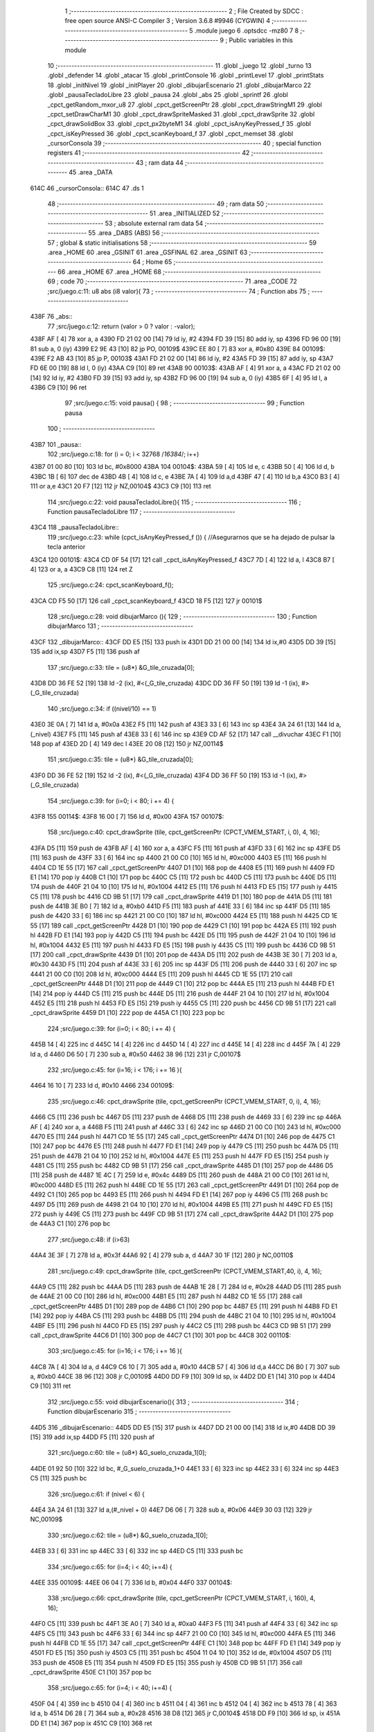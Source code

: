                               1 ;--------------------------------------------------------
                              2 ; File Created by SDCC : free open source ANSI-C Compiler
                              3 ; Version 3.6.8 #9946 (CYGWIN)
                              4 ;--------------------------------------------------------
                              5 	.module juego
                              6 	.optsdcc -mz80
                              7 	
                              8 ;--------------------------------------------------------
                              9 ; Public variables in this module
                             10 ;--------------------------------------------------------
                             11 	.globl _juego
                             12 	.globl _turno
                             13 	.globl _defender
                             14 	.globl _atacar
                             15 	.globl _printConsole
                             16 	.globl _printLevel
                             17 	.globl _printStats
                             18 	.globl _initNivel
                             19 	.globl _initPlayer
                             20 	.globl _dibujarEscenario
                             21 	.globl _dibujarMarco
                             22 	.globl _pausaTecladoLibre
                             23 	.globl _pausa
                             24 	.globl _abs
                             25 	.globl _sprintf
                             26 	.globl _cpct_getRandom_mxor_u8
                             27 	.globl _cpct_getScreenPtr
                             28 	.globl _cpct_drawStringM1
                             29 	.globl _cpct_setDrawCharM1
                             30 	.globl _cpct_drawSpriteMasked
                             31 	.globl _cpct_drawSprite
                             32 	.globl _cpct_drawSolidBox
                             33 	.globl _cpct_px2byteM1
                             34 	.globl _cpct_isAnyKeyPressed_f
                             35 	.globl _cpct_isKeyPressed
                             36 	.globl _cpct_scanKeyboard_f
                             37 	.globl _cpct_memset
                             38 	.globl _cursorConsola
                             39 ;--------------------------------------------------------
                             40 ; special function registers
                             41 ;--------------------------------------------------------
                             42 ;--------------------------------------------------------
                             43 ; ram data
                             44 ;--------------------------------------------------------
                             45 	.area _DATA
   614C                      46 _cursorConsola::
   614C                      47 	.ds 1
                             48 ;--------------------------------------------------------
                             49 ; ram data
                             50 ;--------------------------------------------------------
                             51 	.area _INITIALIZED
                             52 ;--------------------------------------------------------
                             53 ; absolute external ram data
                             54 ;--------------------------------------------------------
                             55 	.area _DABS (ABS)
                             56 ;--------------------------------------------------------
                             57 ; global & static initialisations
                             58 ;--------------------------------------------------------
                             59 	.area _HOME
                             60 	.area _GSINIT
                             61 	.area _GSFINAL
                             62 	.area _GSINIT
                             63 ;--------------------------------------------------------
                             64 ; Home
                             65 ;--------------------------------------------------------
                             66 	.area _HOME
                             67 	.area _HOME
                             68 ;--------------------------------------------------------
                             69 ; code
                             70 ;--------------------------------------------------------
                             71 	.area _CODE
                             72 ;src/juego.c:11: u8 abs (i8 valor){
                             73 ;	---------------------------------
                             74 ; Function abs
                             75 ; ---------------------------------
   438F                      76 _abs::
                             77 ;src/juego.c:12: return (valor > 0 ? valor : -valor);
   438F AF            [ 4]   78 	xor	a, a
   4390 FD 21 02 00   [14]   79 	ld	iy, #2
   4394 FD 39         [15]   80 	add	iy, sp
   4396 FD 96 00      [19]   81 	sub	a, 0 (iy)
   4399 E2 9E 43      [10]   82 	jp	PO, 00109$
   439C EE 80         [ 7]   83 	xor	a, #0x80
   439E                      84 00109$:
   439E F2 AB 43      [10]   85 	jp	P, 00103$
   43A1 FD 21 02 00   [14]   86 	ld	iy, #2
   43A5 FD 39         [15]   87 	add	iy, sp
   43A7 FD 6E 00      [19]   88 	ld	l, 0 (iy)
   43AA C9            [10]   89 	ret
   43AB                      90 00103$:
   43AB AF            [ 4]   91 	xor	a, a
   43AC FD 21 02 00   [14]   92 	ld	iy, #2
   43B0 FD 39         [15]   93 	add	iy, sp
   43B2 FD 96 00      [19]   94 	sub	a, 0 (iy)
   43B5 6F            [ 4]   95 	ld	l, a
   43B6 C9            [10]   96 	ret
                             97 ;src/juego.c:15: void pausa() {
                             98 ;	---------------------------------
                             99 ; Function pausa
                            100 ; ---------------------------------
   43B7                     101 _pausa::
                            102 ;src/juego.c:18: for (i = 0; i < 32768 /*16384*/; i++)
   43B7 01 00 80      [10]  103 	ld	bc, #0x8000
   43BA                     104 00104$:
   43BA 59            [ 4]  105 	ld	e, c
   43BB 50            [ 4]  106 	ld	d, b
   43BC 1B            [ 6]  107 	dec	de
   43BD 4B            [ 4]  108 	ld	c, e
   43BE 7A            [ 4]  109 	ld	a,d
   43BF 47            [ 4]  110 	ld	b,a
   43C0 B3            [ 4]  111 	or	a,e
   43C1 20 F7         [12]  112 	jr	NZ,00104$
   43C3 C9            [10]  113 	ret
                            114 ;src/juego.c:22: void pausaTecladoLibre(){
                            115 ;	---------------------------------
                            116 ; Function pausaTecladoLibre
                            117 ; ---------------------------------
   43C4                     118 _pausaTecladoLibre::
                            119 ;src/juego.c:23: while (cpct_isAnyKeyPressed_f ()) { //Asegurarnos que se ha dejado de pulsar la tecla anterior 
   43C4                     120 00101$:
   43C4 CD 0F 54      [17]  121 	call	_cpct_isAnyKeyPressed_f
   43C7 7D            [ 4]  122 	ld	a, l
   43C8 B7            [ 4]  123 	or	a, a
   43C9 C8            [11]  124 	ret	Z
                            125 ;src/juego.c:24: cpct_scanKeyboard_f();
   43CA CD F5 50      [17]  126 	call	_cpct_scanKeyboard_f
   43CD 18 F5         [12]  127 	jr	00101$
                            128 ;src/juego.c:28: void dibujarMarco (){
                            129 ;	---------------------------------
                            130 ; Function dibujarMarco
                            131 ; ---------------------------------
   43CF                     132 _dibujarMarco::
   43CF DD E5         [15]  133 	push	ix
   43D1 DD 21 00 00   [14]  134 	ld	ix,#0
   43D5 DD 39         [15]  135 	add	ix,sp
   43D7 F5            [11]  136 	push	af
                            137 ;src/juego.c:33: tile = (u8*) &G_tile_cruzada[0];
   43D8 DD 36 FE 52   [19]  138 	ld	-2 (ix), #<(_G_tile_cruzada)
   43DC DD 36 FF 50   [19]  139 	ld	-1 (ix), #>(_G_tile_cruzada)
                            140 ;src/juego.c:34: if ((nivel/10) == 1)
   43E0 3E 0A         [ 7]  141 	ld	a, #0x0a
   43E2 F5            [11]  142 	push	af
   43E3 33            [ 6]  143 	inc	sp
   43E4 3A 24 61      [13]  144 	ld	a, (_nivel)
   43E7 F5            [11]  145 	push	af
   43E8 33            [ 6]  146 	inc	sp
   43E9 CD AF 52      [17]  147 	call	__divuchar
   43EC F1            [10]  148 	pop	af
   43ED 2D            [ 4]  149 	dec	l
   43EE 20 08         [12]  150 	jr	NZ,00114$
                            151 ;src/juego.c:35: tile = (u8*) &G_tile_cruzada[0];
   43F0 DD 36 FE 52   [19]  152 	ld	-2 (ix), #<(_G_tile_cruzada)
   43F4 DD 36 FF 50   [19]  153 	ld	-1 (ix), #>(_G_tile_cruzada)
                            154 ;src/juego.c:39: for (i=0; i < 80; i += 4) {
   43F8                     155 00114$:
   43F8 16 00         [ 7]  156 	ld	d, #0x00
   43FA                     157 00107$:
                            158 ;src/juego.c:40: cpct_drawSprite (tile,  cpct_getScreenPtr (CPCT_VMEM_START, i,   0), 4, 16);
   43FA D5            [11]  159 	push	de
   43FB AF            [ 4]  160 	xor	a, a
   43FC F5            [11]  161 	push	af
   43FD 33            [ 6]  162 	inc	sp
   43FE D5            [11]  163 	push	de
   43FF 33            [ 6]  164 	inc	sp
   4400 21 00 C0      [10]  165 	ld	hl, #0xc000
   4403 E5            [11]  166 	push	hl
   4404 CD 1E 55      [17]  167 	call	_cpct_getScreenPtr
   4407 D1            [10]  168 	pop	de
   4408 E5            [11]  169 	push	hl
   4409 FD E1         [14]  170 	pop	iy
   440B C1            [10]  171 	pop	bc
   440C C5            [11]  172 	push	bc
   440D C5            [11]  173 	push	bc
   440E D5            [11]  174 	push	de
   440F 21 04 10      [10]  175 	ld	hl, #0x1004
   4412 E5            [11]  176 	push	hl
   4413 FD E5         [15]  177 	push	iy
   4415 C5            [11]  178 	push	bc
   4416 CD 9B 51      [17]  179 	call	_cpct_drawSprite
   4419 D1            [10]  180 	pop	de
   441A D5            [11]  181 	push	de
   441B 3E B0         [ 7]  182 	ld	a, #0xb0
   441D F5            [11]  183 	push	af
   441E 33            [ 6]  184 	inc	sp
   441F D5            [11]  185 	push	de
   4420 33            [ 6]  186 	inc	sp
   4421 21 00 C0      [10]  187 	ld	hl, #0xc000
   4424 E5            [11]  188 	push	hl
   4425 CD 1E 55      [17]  189 	call	_cpct_getScreenPtr
   4428 D1            [10]  190 	pop	de
   4429 C1            [10]  191 	pop	bc
   442A E5            [11]  192 	push	hl
   442B FD E1         [14]  193 	pop	iy
   442D C5            [11]  194 	push	bc
   442E D5            [11]  195 	push	de
   442F 21 04 10      [10]  196 	ld	hl, #0x1004
   4432 E5            [11]  197 	push	hl
   4433 FD E5         [15]  198 	push	iy
   4435 C5            [11]  199 	push	bc
   4436 CD 9B 51      [17]  200 	call	_cpct_drawSprite
   4439 D1            [10]  201 	pop	de
   443A D5            [11]  202 	push	de
   443B 3E 30         [ 7]  203 	ld	a, #0x30
   443D F5            [11]  204 	push	af
   443E 33            [ 6]  205 	inc	sp
   443F D5            [11]  206 	push	de
   4440 33            [ 6]  207 	inc	sp
   4441 21 00 C0      [10]  208 	ld	hl, #0xc000
   4444 E5            [11]  209 	push	hl
   4445 CD 1E 55      [17]  210 	call	_cpct_getScreenPtr
   4448 D1            [10]  211 	pop	de
   4449 C1            [10]  212 	pop	bc
   444A E5            [11]  213 	push	hl
   444B FD E1         [14]  214 	pop	iy
   444D C5            [11]  215 	push	bc
   444E D5            [11]  216 	push	de
   444F 21 04 10      [10]  217 	ld	hl, #0x1004
   4452 E5            [11]  218 	push	hl
   4453 FD E5         [15]  219 	push	iy
   4455 C5            [11]  220 	push	bc
   4456 CD 9B 51      [17]  221 	call	_cpct_drawSprite
   4459 D1            [10]  222 	pop	de
   445A C1            [10]  223 	pop	bc
                            224 ;src/juego.c:39: for (i=0; i < 80; i += 4) {
   445B 14            [ 4]  225 	inc	d
   445C 14            [ 4]  226 	inc	d
   445D 14            [ 4]  227 	inc	d
   445E 14            [ 4]  228 	inc	d
   445F 7A            [ 4]  229 	ld	a, d
   4460 D6 50         [ 7]  230 	sub	a, #0x50
   4462 38 96         [12]  231 	jr	C,00107$
                            232 ;src/juego.c:45: for (i=16; i < 176; i += 16 ){
   4464 16 10         [ 7]  233 	ld	d, #0x10
   4466                     234 00109$:
                            235 ;src/juego.c:46: cpct_drawSprite (tile,  cpct_getScreenPtr (CPCT_VMEM_START, 0, i), 4, 16);
   4466 C5            [11]  236 	push	bc
   4467 D5            [11]  237 	push	de
   4468 D5            [11]  238 	push	de
   4469 33            [ 6]  239 	inc	sp
   446A AF            [ 4]  240 	xor	a, a
   446B F5            [11]  241 	push	af
   446C 33            [ 6]  242 	inc	sp
   446D 21 00 C0      [10]  243 	ld	hl, #0xc000
   4470 E5            [11]  244 	push	hl
   4471 CD 1E 55      [17]  245 	call	_cpct_getScreenPtr
   4474 D1            [10]  246 	pop	de
   4475 C1            [10]  247 	pop	bc
   4476 E5            [11]  248 	push	hl
   4477 FD E1         [14]  249 	pop	iy
   4479 C5            [11]  250 	push	bc
   447A D5            [11]  251 	push	de
   447B 21 04 10      [10]  252 	ld	hl, #0x1004
   447E E5            [11]  253 	push	hl
   447F FD E5         [15]  254 	push	iy
   4481 C5            [11]  255 	push	bc
   4482 CD 9B 51      [17]  256 	call	_cpct_drawSprite
   4485 D1            [10]  257 	pop	de
   4486 D5            [11]  258 	push	de
   4487 1E 4C         [ 7]  259 	ld	e, #0x4c
   4489 D5            [11]  260 	push	de
   448A 21 00 C0      [10]  261 	ld	hl, #0xc000
   448D E5            [11]  262 	push	hl
   448E CD 1E 55      [17]  263 	call	_cpct_getScreenPtr
   4491 D1            [10]  264 	pop	de
   4492 C1            [10]  265 	pop	bc
   4493 E5            [11]  266 	push	hl
   4494 FD E1         [14]  267 	pop	iy
   4496 C5            [11]  268 	push	bc
   4497 D5            [11]  269 	push	de
   4498 21 04 10      [10]  270 	ld	hl, #0x1004
   449B E5            [11]  271 	push	hl
   449C FD E5         [15]  272 	push	iy
   449E C5            [11]  273 	push	bc
   449F CD 9B 51      [17]  274 	call	_cpct_drawSprite
   44A2 D1            [10]  275 	pop	de
   44A3 C1            [10]  276 	pop	bc
                            277 ;src/juego.c:48: if (i>63)
   44A4 3E 3F         [ 7]  278 	ld	a, #0x3f
   44A6 92            [ 4]  279 	sub	a, d
   44A7 30 1F         [12]  280 	jr	NC,00110$
                            281 ;src/juego.c:49: cpct_drawSprite (tile,  cpct_getScreenPtr (CPCT_VMEM_START,40, i), 4, 16);
   44A9 C5            [11]  282 	push	bc
   44AA D5            [11]  283 	push	de
   44AB 1E 28         [ 7]  284 	ld	e, #0x28
   44AD D5            [11]  285 	push	de
   44AE 21 00 C0      [10]  286 	ld	hl, #0xc000
   44B1 E5            [11]  287 	push	hl
   44B2 CD 1E 55      [17]  288 	call	_cpct_getScreenPtr
   44B5 D1            [10]  289 	pop	de
   44B6 C1            [10]  290 	pop	bc
   44B7 E5            [11]  291 	push	hl
   44B8 FD E1         [14]  292 	pop	iy
   44BA C5            [11]  293 	push	bc
   44BB D5            [11]  294 	push	de
   44BC 21 04 10      [10]  295 	ld	hl, #0x1004
   44BF E5            [11]  296 	push	hl
   44C0 FD E5         [15]  297 	push	iy
   44C2 C5            [11]  298 	push	bc
   44C3 CD 9B 51      [17]  299 	call	_cpct_drawSprite
   44C6 D1            [10]  300 	pop	de
   44C7 C1            [10]  301 	pop	bc
   44C8                     302 00110$:
                            303 ;src/juego.c:45: for (i=16; i < 176; i += 16 ){
   44C8 7A            [ 4]  304 	ld	a, d
   44C9 C6 10         [ 7]  305 	add	a, #0x10
   44CB 57            [ 4]  306 	ld	d,a
   44CC D6 B0         [ 7]  307 	sub	a, #0xb0
   44CE 38 96         [12]  308 	jr	C,00109$
   44D0 DD F9         [10]  309 	ld	sp, ix
   44D2 DD E1         [14]  310 	pop	ix
   44D4 C9            [10]  311 	ret
                            312 ;src/juego.c:55: void dibujarEscenario(){
                            313 ;	---------------------------------
                            314 ; Function dibujarEscenario
                            315 ; ---------------------------------
   44D5                     316 _dibujarEscenario::
   44D5 DD E5         [15]  317 	push	ix
   44D7 DD 21 00 00   [14]  318 	ld	ix,#0
   44DB DD 39         [15]  319 	add	ix,sp
   44DD F5            [11]  320 	push	af
                            321 ;src/juego.c:60: tile = (u8*) &G_suelo_cruzada_1[0];
   44DE 01 92 50      [10]  322 	ld	bc, #_G_suelo_cruzada_1+0
   44E1 33            [ 6]  323 	inc	sp
   44E2 33            [ 6]  324 	inc	sp
   44E3 C5            [11]  325 	push	bc
                            326 ;src/juego.c:61: if (nivel < 6) {
   44E4 3A 24 61      [13]  327 	ld	a,(#_nivel + 0)
   44E7 D6 06         [ 7]  328 	sub	a, #0x06
   44E9 30 03         [12]  329 	jr	NC,00109$
                            330 ;src/juego.c:62: tile = (u8*) &G_suelo_cruzada_1[0];
   44EB 33            [ 6]  331 	inc	sp
   44EC 33            [ 6]  332 	inc	sp
   44ED C5            [11]  333 	push	bc
                            334 ;src/juego.c:65: for (i=4; i < 40; i+=4) {
   44EE                     335 00109$:
   44EE 06 04         [ 7]  336 	ld	b, #0x04
   44F0                     337 00104$:
                            338 ;src/juego.c:66: cpct_drawSprite (tile,  cpct_getScreenPtr (CPCT_VMEM_START, i,   160), 4, 16);
   44F0 C5            [11]  339 	push	bc
   44F1 3E A0         [ 7]  340 	ld	a, #0xa0
   44F3 F5            [11]  341 	push	af
   44F4 33            [ 6]  342 	inc	sp
   44F5 C5            [11]  343 	push	bc
   44F6 33            [ 6]  344 	inc	sp
   44F7 21 00 C0      [10]  345 	ld	hl, #0xc000
   44FA E5            [11]  346 	push	hl
   44FB CD 1E 55      [17]  347 	call	_cpct_getScreenPtr
   44FE C1            [10]  348 	pop	bc
   44FF FD E1         [14]  349 	pop	iy
   4501 FD E5         [15]  350 	push	iy
   4503 C5            [11]  351 	push	bc
   4504 11 04 10      [10]  352 	ld	de, #0x1004
   4507 D5            [11]  353 	push	de
   4508 E5            [11]  354 	push	hl
   4509 FD E5         [15]  355 	push	iy
   450B CD 9B 51      [17]  356 	call	_cpct_drawSprite
   450E C1            [10]  357 	pop	bc
                            358 ;src/juego.c:65: for (i=4; i < 40; i+=4) {
   450F 04            [ 4]  359 	inc	b
   4510 04            [ 4]  360 	inc	b
   4511 04            [ 4]  361 	inc	b
   4512 04            [ 4]  362 	inc	b
   4513 78            [ 4]  363 	ld	a, b
   4514 D6 28         [ 7]  364 	sub	a, #0x28
   4516 38 D8         [12]  365 	jr	C,00104$
   4518 DD F9         [10]  366 	ld	sp, ix
   451A DD E1         [14]  367 	pop	ix
   451C C9            [10]  368 	ret
                            369 ;src/juego.c:70: void initPlayer(){
                            370 ;	---------------------------------
                            371 ; Function initPlayer
                            372 ; ---------------------------------
   451D                     373 _initPlayer::
                            374 ;src/juego.c:71: strcpy(entidad[0].name,"Don Mendo");
   451D 11 EB 60      [10]  375 	ld	de, #_entidad
   4520 21 53 45      [10]  376 	ld	hl, #___str_0
   4523 AF            [ 4]  377 	xor	a, a
   4524                     378 00103$:
   4524 BE            [ 7]  379 	cp	a, (hl)
   4525 ED A0         [16]  380 	ldi
   4527 20 FB         [12]  381 	jr	NZ, 00103$
                            382 ;src/juego.c:72: entidad[0].max_energy = 99;
   4529 21 F6 60      [10]  383 	ld	hl, #_entidad + 11
   452C 36 63         [10]  384 	ld	(hl), #0x63
                            385 ;src/juego.c:73: entidad[0].energy = entidad[0].max_energy;
   452E 01 F5 60      [10]  386 	ld	bc, #_entidad + 10
   4531 7E            [ 7]  387 	ld	a, (hl)
   4532 02            [ 7]  388 	ld	(bc), a
                            389 ;src/juego.c:74: entidad[0].attack = 30;
   4533 21 F7 60      [10]  390 	ld	hl, #(_entidad + 0x000c)
   4536 36 1E         [10]  391 	ld	(hl), #0x1e
                            392 ;src/juego.c:75: entidad[0].force = 6;
   4538 21 F8 60      [10]  393 	ld	hl, #(_entidad + 0x000d)
   453B 36 06         [10]  394 	ld	(hl), #0x06
                            395 ;src/juego.c:76: entidad[0].defense = 15;
   453D 21 F9 60      [10]  396 	ld	hl, #(_entidad + 0x000e)
   4540 36 0F         [10]  397 	ld	(hl), #0x0f
                            398 ;src/juego.c:77: entidad[0].pos_x = 8;
   4542 21 FA 60      [10]  399 	ld	hl, #(_entidad + 0x000f)
   4545 36 08         [10]  400 	ld	(hl), #0x08
                            401 ;src/juego.c:78: entidad[0].pos_y = 24;
   4547 21 FB 60      [10]  402 	ld	hl, #(_entidad + 0x0010)
   454A 36 18         [10]  403 	ld	(hl), #0x18
                            404 ;src/juego.c:79: entidad[0].sprite = (u8*) &G_mendo[0];
   454C 21 92 4E      [10]  405 	ld	hl, #_G_mendo
   454F 22 FC 60      [16]  406 	ld	((_entidad + 0x0011)), hl
   4552 C9            [10]  407 	ret
   4553                     408 ___str_0:
   4553 44 6F 6E 20 4D 65   409 	.ascii "Don Mendo"
        6E 64 6F
   455C 00                  410 	.db 0x00
                            411 ;src/juego.c:82: void initNivel(){
                            412 ;	---------------------------------
                            413 ; Function initNivel
                            414 ; ---------------------------------
   455D                     415 _initNivel::
                            416 ;src/juego.c:84: entidad[1].max_energy = 0;
   455D 01 09 61      [10]  417 	ld	bc, #_entidad + 30
   4560 AF            [ 4]  418 	xor	a, a
   4561 02            [ 7]  419 	ld	(bc), a
                            420 ;src/juego.c:85: entidad[2].max_energy = 0;
   4562 11 1C 61      [10]  421 	ld	de, #_entidad + 49
   4565 AF            [ 4]  422 	xor	a, a
   4566 12            [ 7]  423 	ld	(de), a
                            424 ;src/juego.c:88: if (nivel == 1) {
   4567 FD 21 24 61   [14]  425 	ld	iy, #_nivel
   456B FD 7E 00      [19]  426 	ld	a, 0 (iy)
   456E 3D            [ 4]  427 	dec	a
   456F 20 32         [12]  428 	jr	NZ,00102$
                            429 ;src/juego.c:89: strcpy(entidad[1].name,"Soldier");
   4571 C5            [11]  430 	push	bc
   4572 D5            [11]  431 	push	de
   4573 11 FE 60      [10]  432 	ld	de, #(_entidad + 0x0013)
   4576 21 AD 45      [10]  433 	ld	hl, #___str_1
   4579 AF            [ 4]  434 	xor	a, a
   457A                     435 00111$:
   457A BE            [ 7]  436 	cp	a, (hl)
   457B ED A0         [16]  437 	ldi
   457D 20 FB         [12]  438 	jr	NZ, 00111$
   457F D1            [10]  439 	pop	de
   4580 C1            [10]  440 	pop	bc
                            441 ;src/juego.c:90: entidad[1].max_energy = 90;
   4581 3E 5A         [ 7]  442 	ld	a, #0x5a
   4583 02            [ 7]  443 	ld	(bc), a
                            444 ;src/juego.c:91: entidad[1].attack = 20;
   4584 21 0A 61      [10]  445 	ld	hl, #(_entidad + 0x001f)
   4587 36 14         [10]  446 	ld	(hl), #0x14
                            447 ;src/juego.c:92: entidad[1].force = 3;
   4589 21 0B 61      [10]  448 	ld	hl, #(_entidad + 0x0020)
   458C 36 03         [10]  449 	ld	(hl), #0x03
                            450 ;src/juego.c:93: entidad[1].defense = 10;
   458E 21 0C 61      [10]  451 	ld	hl, #(_entidad + 0x0021)
   4591 36 0A         [10]  452 	ld	(hl), #0x0a
                            453 ;src/juego.c:94: entidad[1].pos_x = 28;
   4593 21 0D 61      [10]  454 	ld	hl, #(_entidad + 0x0022)
   4596 36 1C         [10]  455 	ld	(hl), #0x1c
                            456 ;src/juego.c:95: entidad[1].pos_y = 32;
   4598 21 0E 61      [10]  457 	ld	hl, #(_entidad + 0x0023)
   459B 36 20         [10]  458 	ld	(hl), #0x20
                            459 ;src/juego.c:96: entidad[1].sprite = (u8*) &G_arabe_1[0];
   459D 21 72 4F      [10]  460 	ld	hl, #_G_arabe_1
   45A0 22 0F 61      [16]  461 	ld	((_entidad + 0x0024)), hl
   45A3                     462 00102$:
                            463 ;src/juego.c:99: entidad[1].energy = entidad[1].max_energy;
   45A3 0A            [ 7]  464 	ld	a, (bc)
   45A4 32 08 61      [13]  465 	ld	(#(_entidad + 0x001d)),a
                            466 ;src/juego.c:100: entidad[2].energy = entidad[2].max_energy;
   45A7 01 1B 61      [10]  467 	ld	bc, #_entidad + 48
   45AA 1A            [ 7]  468 	ld	a, (de)
   45AB 02            [ 7]  469 	ld	(bc), a
   45AC C9            [10]  470 	ret
   45AD                     471 ___str_1:
   45AD 53 6F 6C 64 69 65   472 	.ascii "Soldier"
        72
   45B4 00                  473 	.db 0x00
                            474 ;src/juego.c:103: void printStats(TStats *a) {
                            475 ;	---------------------------------
                            476 ; Function printStats
                            477 ; ---------------------------------
   45B5                     478 _printStats::
   45B5 DD E5         [15]  479 	push	ix
   45B7 DD 21 00 00   [14]  480 	ld	ix,#0
   45BB DD 39         [15]  481 	add	ix,sp
   45BD 21 D6 FF      [10]  482 	ld	hl, #-42
   45C0 39            [11]  483 	add	hl, sp
   45C1 F9            [ 6]  484 	ld	sp, hl
                            485 ;src/juego.c:106: sprintf(temp, "                                    ");
   45C2 11 4E 46      [10]  486 	ld	de, #___str_2+0
   45C5 21 00 00      [10]  487 	ld	hl, #0x0000
   45C8 39            [11]  488 	add	hl, sp
   45C9 DD 75 FE      [19]  489 	ld	-2 (ix), l
   45CC DD 74 FF      [19]  490 	ld	-1 (ix), h
   45CF D5            [11]  491 	push	de
   45D0 E5            [11]  492 	push	hl
   45D1 CD A9 53      [17]  493 	call	_sprintf
   45D4 F1            [10]  494 	pop	af
   45D5 F1            [10]  495 	pop	af
                            496 ;src/juego.c:107: if (a->energy)
   45D6 DD 4E 04      [19]  497 	ld	c,4 (ix)
   45D9 DD 46 05      [19]  498 	ld	b,5 (ix)
   45DC C5            [11]  499 	push	bc
   45DD FD E1         [14]  500 	pop	iy
   45DF FD 5E 0A      [19]  501 	ld	e, 10 (iy)
   45E2 7B            [ 4]  502 	ld	a, e
   45E3 B7            [ 4]  503 	or	a, a
   45E4 28 45         [12]  504 	jr	Z,00102$
                            505 ;src/juego.c:108: sprintf(temp, "%-9s=> HP:%02d. ATT: %02d. DEF: %02d",a->name, a->energy,a->attack,a->defense);
   45E6 C5            [11]  506 	push	bc
   45E7 FD E1         [14]  507 	pop	iy
   45E9 FD 6E 0E      [19]  508 	ld	l, 14 (iy)
   45EC DD 75 FC      [19]  509 	ld	-4 (ix), l
   45EF DD 36 FD 00   [19]  510 	ld	-3 (ix), #0x00
   45F3 C5            [11]  511 	push	bc
   45F4 FD E1         [14]  512 	pop	iy
   45F6 FD 6E 0C      [19]  513 	ld	l, 12 (iy)
   45F9 DD 75 FA      [19]  514 	ld	-6 (ix), l
   45FC DD 36 FB 00   [19]  515 	ld	-5 (ix), #0x00
   4600 16 00         [ 7]  516 	ld	d, #0x00
   4602 DD 6E FE      [19]  517 	ld	l,-2 (ix)
   4605 DD 66 FF      [19]  518 	ld	h,-1 (ix)
   4608 E5            [11]  519 	push	hl
   4609 FD E1         [14]  520 	pop	iy
   460B C5            [11]  521 	push	bc
   460C DD 6E FC      [19]  522 	ld	l,-4 (ix)
   460F DD 66 FD      [19]  523 	ld	h,-3 (ix)
   4612 E5            [11]  524 	push	hl
   4613 DD 6E FA      [19]  525 	ld	l,-6 (ix)
   4616 DD 66 FB      [19]  526 	ld	h,-5 (ix)
   4619 E5            [11]  527 	push	hl
   461A D5            [11]  528 	push	de
   461B C5            [11]  529 	push	bc
   461C 21 73 46      [10]  530 	ld	hl, #___str_3
   461F E5            [11]  531 	push	hl
   4620 FD E5         [15]  532 	push	iy
   4622 CD A9 53      [17]  533 	call	_sprintf
   4625 21 0C 00      [10]  534 	ld	hl, #12
   4628 39            [11]  535 	add	hl, sp
   4629 F9            [ 6]  536 	ld	sp, hl
   462A C1            [10]  537 	pop	bc
   462B                     538 00102$:
                            539 ;src/juego.c:110: cpct_drawStringM1(temp, cpct_getScreenPtr(CPCT_VMEM_START, 4, a->pos_y));
   462B C5            [11]  540 	push	bc
   462C FD E1         [14]  541 	pop	iy
   462E FD 46 10      [19]  542 	ld	b, 16 (iy)
   4631 C5            [11]  543 	push	bc
   4632 33            [ 6]  544 	inc	sp
   4633 3E 04         [ 7]  545 	ld	a, #0x04
   4635 F5            [11]  546 	push	af
   4636 33            [ 6]  547 	inc	sp
   4637 21 00 C0      [10]  548 	ld	hl, #0xc000
   463A E5            [11]  549 	push	hl
   463B CD 1E 55      [17]  550 	call	_cpct_getScreenPtr
   463E DD 4E FE      [19]  551 	ld	c,-2 (ix)
   4641 DD 46 FF      [19]  552 	ld	b,-1 (ix)
   4644 E5            [11]  553 	push	hl
   4645 C5            [11]  554 	push	bc
   4646 CD 6B 51      [17]  555 	call	_cpct_drawStringM1
   4649 DD F9         [10]  556 	ld	sp, ix
   464B DD E1         [14]  557 	pop	ix
   464D C9            [10]  558 	ret
   464E                     559 ___str_2:
   464E 20 20 20 20 20 20   560 	.ascii "                                    "
        20 20 20 20 20 20
        20 20 20 20 20 20
        20 20 20 20 20 20
        20 20 20 20 20 20
        20 20 20 20 20 20
   4672 00                  561 	.db 0x00
   4673                     562 ___str_3:
   4673 25 2D 39 73 3D 3E   563 	.ascii "%-9s=> HP:%02d. ATT: %02d. DEF: %02d"
        20 48 50 3A 25 30
        32 64 2E 20 41 54
        54 3A 20 25 30 32
        64 2E 20 44 45 46
        3A 20 25 30 32 64
   4697 00                  564 	.db 0x00
                            565 ;src/juego.c:113: void printLevel() {
                            566 ;	---------------------------------
                            567 ; Function printLevel
                            568 ; ---------------------------------
   4698                     569 _printLevel::
   4698 DD E5         [15]  570 	push	ix
   469A DD 21 00 00   [14]  571 	ld	ix,#0
   469E DD 39         [15]  572 	add	ix,sp
   46A0 21 D8 FF      [10]  573 	ld	hl, #-40
   46A3 39            [11]  574 	add	hl, sp
   46A4 F9            [ 6]  575 	ld	sp, hl
                            576 ;src/juego.c:116: sprintf(temp, "LEVEL: %02d",nivel);
   46A5 21 24 61      [10]  577 	ld	hl,#_nivel + 0
   46A8 5E            [ 7]  578 	ld	e, (hl)
   46A9 16 00         [ 7]  579 	ld	d, #0x00
   46AB 21 00 00      [10]  580 	ld	hl, #0x0000
   46AE 39            [11]  581 	add	hl, sp
   46AF E5            [11]  582 	push	hl
   46B0 D5            [11]  583 	push	de
   46B1 11 DB 46      [10]  584 	ld	de, #___str_4
   46B4 D5            [11]  585 	push	de
   46B5 E5            [11]  586 	push	hl
   46B6 CD A9 53      [17]  587 	call	_sprintf
   46B9 21 06 00      [10]  588 	ld	hl, #6
   46BC 39            [11]  589 	add	hl, sp
   46BD F9            [ 6]  590 	ld	sp, hl
   46BE 21 02 00      [10]  591 	ld	hl, #0x0002
   46C1 E5            [11]  592 	push	hl
   46C2 CD 3E 55      [17]  593 	call	_cpct_setDrawCharM1
   46C5 21 04 10      [10]  594 	ld	hl, #0x1004
   46C8 E5            [11]  595 	push	hl
   46C9 21 00 C0      [10]  596 	ld	hl, #0xc000
   46CC E5            [11]  597 	push	hl
   46CD CD 1E 55      [17]  598 	call	_cpct_getScreenPtr
   46D0 C1            [10]  599 	pop	bc
   46D1 E5            [11]  600 	push	hl
   46D2 C5            [11]  601 	push	bc
   46D3 CD 6B 51      [17]  602 	call	_cpct_drawStringM1
   46D6 DD F9         [10]  603 	ld	sp, ix
   46D8 DD E1         [14]  604 	pop	ix
   46DA C9            [10]  605 	ret
   46DB                     606 ___str_4:
   46DB 4C 45 56 45 4C 3A   607 	.ascii "LEVEL: %02d"
        20 25 30 32 64
   46E6 00                  608 	.db 0x00
                            609 ;src/juego.c:121: void printConsole  (void* string, u8 pen, u8 bground) {
                            610 ;	---------------------------------
                            611 ; Function printConsole
                            612 ; ---------------------------------
   46E7                     613 _printConsole::
                            614 ;src/juego.c:122: if (cursorConsola > 175){
   46E7 3E AF         [ 7]  615 	ld	a, #0xaf
   46E9 FD 21 4C 61   [14]  616 	ld	iy, #_cursorConsola
   46ED FD 96 00      [19]  617 	sub	a, 0 (iy)
   46F0 30 31         [12]  618 	jr	NC,00102$
                            619 ;src/juego.c:124: pausa();
   46F2 CD B7 43      [17]  620 	call	_pausa
                            621 ;src/juego.c:125: cpct_drawSolidBox (cpct_getScreenPtr (CPCT_VMEM_START, 44, 64), cpct_px2byteM1 (0, 0, 0, 0), 32, 112);
   46F5 21 00 00      [10]  622 	ld	hl, #0x0000
   46F8 E5            [11]  623 	push	hl
   46F9 2E 00         [ 7]  624 	ld	l, #0x00
   46FB E5            [11]  625 	push	hl
   46FC CD 38 54      [17]  626 	call	_cpct_px2byteM1
   46FF F1            [10]  627 	pop	af
   4700 F1            [10]  628 	pop	af
   4701 55            [ 4]  629 	ld	d, l
   4702 D5            [11]  630 	push	de
   4703 21 2C 40      [10]  631 	ld	hl, #0x402c
   4706 E5            [11]  632 	push	hl
   4707 21 00 C0      [10]  633 	ld	hl, #0xc000
   470A E5            [11]  634 	push	hl
   470B CD 1E 55      [17]  635 	call	_cpct_getScreenPtr
   470E 4D            [ 4]  636 	ld	c, l
   470F 44            [ 4]  637 	ld	b, h
   4710 D1            [10]  638 	pop	de
   4711 21 20 70      [10]  639 	ld	hl, #0x7020
   4714 E5            [11]  640 	push	hl
   4715 D5            [11]  641 	push	de
   4716 33            [ 6]  642 	inc	sp
   4717 C5            [11]  643 	push	bc
   4718 CD 65 54      [17]  644 	call	_cpct_drawSolidBox
   471B F1            [10]  645 	pop	af
   471C F1            [10]  646 	pop	af
   471D 33            [ 6]  647 	inc	sp
                            648 ;src/juego.c:126: cursorConsola = 64;
   471E 21 4C 61      [10]  649 	ld	hl,#_cursorConsola + 0
   4721 36 40         [10]  650 	ld	(hl), #0x40
   4723                     651 00102$:
                            652 ;src/juego.c:129: cpct_setDrawCharM1(pen, bground);
   4723 21 05 00      [10]  653 	ld	hl, #5+0
   4726 39            [11]  654 	add	hl, sp
   4727 7E            [ 7]  655 	ld	a, (hl)
   4728 F5            [11]  656 	push	af
   4729 33            [ 6]  657 	inc	sp
   472A 21 05 00      [10]  658 	ld	hl, #5+0
   472D 39            [11]  659 	add	hl, sp
   472E 7E            [ 7]  660 	ld	a, (hl)
   472F F5            [11]  661 	push	af
   4730 33            [ 6]  662 	inc	sp
   4731 CD 3E 55      [17]  663 	call	_cpct_setDrawCharM1
                            664 ;src/juego.c:130: cpct_drawStringM1(string, cpct_getScreenPtr(CPCT_VMEM_START, 44, cursorConsola));
   4734 3A 4C 61      [13]  665 	ld	a, (_cursorConsola)
   4737 57            [ 4]  666 	ld	d,a
   4738 1E 2C         [ 7]  667 	ld	e,#0x2c
   473A D5            [11]  668 	push	de
   473B 21 00 C0      [10]  669 	ld	hl, #0xc000
   473E E5            [11]  670 	push	hl
   473F CD 1E 55      [17]  671 	call	_cpct_getScreenPtr
   4742 D1            [10]  672 	pop	de
   4743 C1            [10]  673 	pop	bc
   4744 C5            [11]  674 	push	bc
   4745 D5            [11]  675 	push	de
   4746 E5            [11]  676 	push	hl
   4747 C5            [11]  677 	push	bc
   4748 CD 6B 51      [17]  678 	call	_cpct_drawStringM1
                            679 ;src/juego.c:131: cursorConsola +=8;
   474B 21 4C 61      [10]  680 	ld	hl, #_cursorConsola
   474E 7E            [ 7]  681 	ld	a, (hl)
   474F C6 08         [ 7]  682 	add	a, #0x08
   4751 77            [ 7]  683 	ld	(hl), a
   4752 C9            [10]  684 	ret
                            685 ;src/juego.c:135: void atacar(TStats *a, TStats *b) {
                            686 ;	---------------------------------
                            687 ; Function atacar
                            688 ; ---------------------------------
   4753                     689 _atacar::
   4753 DD E5         [15]  690 	push	ix
   4755 DD 21 00 00   [14]  691 	ld	ix,#0
   4759 DD 39         [15]  692 	add	ix,sp
   475B 21 E6 FF      [10]  693 	ld	hl, #-26
   475E 39            [11]  694 	add	hl, sp
   475F F9            [ 6]  695 	ld	sp, hl
                            696 ;src/juego.c:139: pen = 0;
   4760 DD 36 E7 00   [19]  697 	ld	-25 (ix), #0x00
                            698 ;src/juego.c:140: bg = 2;
   4764 DD 36 E6 02   [19]  699 	ld	-26 (ix), #0x02
                            700 ;src/juego.c:141: if ((u16) a->sprite == (u16) G_mendo)  {
   4768 DD 4E 04      [19]  701 	ld	c,4 (ix)
   476B DD 46 05      [19]  702 	ld	b,5 (ix)
   476E 69            [ 4]  703 	ld	l, c
   476F 60            [ 4]  704 	ld	h, b
   4770 11 11 00      [10]  705 	ld	de, #0x0011
   4773 19            [11]  706 	add	hl, de
   4774 5E            [ 7]  707 	ld	e, (hl)
   4775 23            [ 6]  708 	inc	hl
   4776 56            [ 7]  709 	ld	d, (hl)
   4777 DD 36 FE 92   [19]  710 	ld	-2 (ix), #<(_G_mendo)
   477B DD 36 FF 4E   [19]  711 	ld	-1 (ix), #>(_G_mendo)
   477F 7B            [ 4]  712 	ld	a, e
   4780 DD 96 FE      [19]  713 	sub	a, -2 (ix)
   4783 20 0E         [12]  714 	jr	NZ,00102$
   4785 7A            [ 4]  715 	ld	a, d
   4786 DD 96 FF      [19]  716 	sub	a, -1 (ix)
   4789 20 08         [12]  717 	jr	NZ,00102$
                            718 ;src/juego.c:142: pen = 2;
   478B DD 36 E7 02   [19]  719 	ld	-25 (ix), #0x02
                            720 ;src/juego.c:143: bg = 0;
   478F DD 36 E6 00   [19]  721 	ld	-26 (ix), #0x00
   4793                     722 00102$:
                            723 ;src/juego.c:147: ataque = a->attack + (2*(cpct_rand()%a->force)) - a->force;
   4793 C5            [11]  724 	push	bc
   4794 FD E1         [14]  725 	pop	iy
   4796 FD 7E 0C      [19]  726 	ld	a, 12 (iy)
   4799 DD 77 FE      [19]  727 	ld	-2 (ix), a
   479C C5            [11]  728 	push	bc
   479D CD 00 53      [17]  729 	call	_cpct_getRandom_mxor_u8
   47A0 5D            [ 4]  730 	ld	e, l
   47A1 C1            [10]  731 	pop	bc
   47A2 C5            [11]  732 	push	bc
   47A3 FD E1         [14]  733 	pop	iy
   47A5 FD 56 0D      [19]  734 	ld	d, 13 (iy)
   47A8 C5            [11]  735 	push	bc
   47A9 D5            [11]  736 	push	de
   47AA D5            [11]  737 	push	de
   47AB CD 90 52      [17]  738 	call	__moduchar
   47AE F1            [10]  739 	pop	af
   47AF D1            [10]  740 	pop	de
   47B0 C1            [10]  741 	pop	bc
   47B1 CB 25         [ 8]  742 	sla	l
   47B3 DD 7E FE      [19]  743 	ld	a, -2 (ix)
   47B6 85            [ 4]  744 	add	a, l
   47B7 92            [ 4]  745 	sub	a, d
                            746 ;src/juego.c:148: sprintf(temp, "%-9s ATT %02d",a->name, ataque);
   47B8 DD 77 FE      [19]  747 	ld	-2 (ix), a
   47BB 5F            [ 4]  748 	ld	e, a
   47BC 16 00         [ 7]  749 	ld	d, #0x00
   47BE 21 02 00      [10]  750 	ld	hl, #0x0002
   47C1 39            [11]  751 	add	hl, sp
   47C2 DD 75 FC      [19]  752 	ld	-4 (ix), l
   47C5 DD 74 FD      [19]  753 	ld	-3 (ix), h
   47C8 D5            [11]  754 	push	de
   47C9 C5            [11]  755 	push	bc
   47CA 01 61 48      [10]  756 	ld	bc, #___str_5
   47CD C5            [11]  757 	push	bc
   47CE E5            [11]  758 	push	hl
   47CF CD A9 53      [17]  759 	call	_sprintf
   47D2 21 08 00      [10]  760 	ld	hl, #8
   47D5 39            [11]  761 	add	hl, sp
   47D6 F9            [ 6]  762 	ld	sp, hl
                            763 ;src/juego.c:149: printConsole(temp, pen, bg);
   47D7 DD 4E FC      [19]  764 	ld	c,-4 (ix)
   47DA DD 46 FD      [19]  765 	ld	b,-3 (ix)
   47DD DD 66 E6      [19]  766 	ld	h, -26 (ix)
   47E0 DD 6E E7      [19]  767 	ld	l, -25 (ix)
   47E3 E5            [11]  768 	push	hl
   47E4 C5            [11]  769 	push	bc
   47E5 CD E7 46      [17]  770 	call	_printConsole
   47E8 F1            [10]  771 	pop	af
   47E9 F1            [10]  772 	pop	af
                            773 ;src/juego.c:151: if (ataque < b->energy) {
   47EA DD 4E 06      [19]  774 	ld	c,6 (ix)
   47ED DD 46 07      [19]  775 	ld	b,7 (ix)
   47F0 21 0A 00      [10]  776 	ld	hl, #0x000a
   47F3 09            [11]  777 	add	hl, bc
   47F4 5E            [ 7]  778 	ld	e, (hl)
   47F5 DD 7E FE      [19]  779 	ld	a, -2 (ix)
   47F8 93            [ 4]  780 	sub	a, e
   47F9 30 1F         [12]  781 	jr	NC,00104$
                            782 ;src/juego.c:152: b->energy = b->energy - ataque;
   47FB 7B            [ 4]  783 	ld	a, e
   47FC DD 96 FE      [19]  784 	sub	a, -2 (ix)
   47FF 5F            [ 4]  785 	ld	e, a
   4800 73            [ 7]  786 	ld	(hl), e
                            787 ;src/juego.c:153: sprintf(temp, "%-9s HP=>%02d",b->name, b->energy);
   4801 16 00         [ 7]  788 	ld	d, #0x00
   4803 DD 6E FC      [19]  789 	ld	l,-4 (ix)
   4806 DD 66 FD      [19]  790 	ld	h,-3 (ix)
   4809 D5            [11]  791 	push	de
   480A C5            [11]  792 	push	bc
   480B 01 6F 48      [10]  793 	ld	bc, #___str_6
   480E C5            [11]  794 	push	bc
   480F E5            [11]  795 	push	hl
   4810 CD A9 53      [17]  796 	call	_sprintf
   4813 21 08 00      [10]  797 	ld	hl, #8
   4816 39            [11]  798 	add	hl, sp
   4817 F9            [ 6]  799 	ld	sp, hl
   4818 18 31         [12]  800 	jr	00105$
   481A                     801 00104$:
                            802 ;src/juego.c:156: b->energy = 0;
   481A 36 00         [10]  803 	ld	(hl), #0x00
                            804 ;src/juego.c:157: sprintf(temp, "%-9s DIED! ",b->name, b->energy);
   481C 5E            [ 7]  805 	ld	e, (hl)
   481D 16 00         [ 7]  806 	ld	d, #0x00
   481F DD 6E FC      [19]  807 	ld	l,-4 (ix)
   4822 DD 66 FD      [19]  808 	ld	h,-3 (ix)
   4825 D5            [11]  809 	push	de
   4826 C5            [11]  810 	push	bc
   4827 01 7D 48      [10]  811 	ld	bc, #___str_7
   482A C5            [11]  812 	push	bc
   482B E5            [11]  813 	push	hl
   482C CD A9 53      [17]  814 	call	_sprintf
   482F 21 08 00      [10]  815 	ld	hl, #8
   4832 39            [11]  816 	add	hl, sp
   4833 F9            [ 6]  817 	ld	sp, hl
                            818 ;src/juego.c:158: printStats(b);
   4834 DD 6E 06      [19]  819 	ld	l,6 (ix)
   4837 DD 66 07      [19]  820 	ld	h,7 (ix)
   483A E5            [11]  821 	push	hl
   483B CD B5 45      [17]  822 	call	_printStats
   483E F1            [10]  823 	pop	af
                            824 ;src/juego.c:160: ataque = pen;
   483F DD 4E E7      [19]  825 	ld	c, -25 (ix)
                            826 ;src/juego.c:161: pen = bg;
   4842 DD 7E E6      [19]  827 	ld	a, -26 (ix)
   4845 DD 77 E7      [19]  828 	ld	-25 (ix), a
                            829 ;src/juego.c:162: bg = ataque;
   4848 DD 71 E6      [19]  830 	ld	-26 (ix), c
   484B                     831 00105$:
                            832 ;src/juego.c:165: printConsole(temp, pen, bg);
   484B DD 4E FC      [19]  833 	ld	c,-4 (ix)
   484E DD 46 FD      [19]  834 	ld	b,-3 (ix)
   4851 DD 66 E6      [19]  835 	ld	h, -26 (ix)
   4854 DD 6E E7      [19]  836 	ld	l, -25 (ix)
   4857 E5            [11]  837 	push	hl
   4858 C5            [11]  838 	push	bc
   4859 CD E7 46      [17]  839 	call	_printConsole
   485C DD F9         [10]  840 	ld	sp,ix
   485E DD E1         [14]  841 	pop	ix
   4860 C9            [10]  842 	ret
   4861                     843 ___str_5:
   4861 25 2D 39 73 20 41   844 	.ascii "%-9s ATT %02d"
        54 54 20 25 30 32
        64
   486E 00                  845 	.db 0x00
   486F                     846 ___str_6:
   486F 25 2D 39 73 20 48   847 	.ascii "%-9s HP=>%02d"
        50 3D 3E 25 30 32
        64
   487C 00                  848 	.db 0x00
   487D                     849 ___str_7:
   487D 25 2D 39 73 20 44   850 	.ascii "%-9s DIED! "
        49 45 44 21 20
   4888 00                  851 	.db 0x00
                            852 ;src/juego.c:168: void defender(TStats *a) {
                            853 ;	---------------------------------
                            854 ; Function defender
                            855 ; ---------------------------------
   4889                     856 _defender::
   4889 DD E5         [15]  857 	push	ix
   488B DD 21 00 00   [14]  858 	ld	ix,#0
   488F DD 39         [15]  859 	add	ix,sp
   4891 21 E4 FF      [10]  860 	ld	hl, #-28
   4894 39            [11]  861 	add	hl, sp
   4895 F9            [ 6]  862 	ld	sp, hl
                            863 ;src/juego.c:171: pen = 0;
   4896 DD 36 FA 00   [19]  864 	ld	-6 (ix), #0x00
                            865 ;src/juego.c:172: bg = 2;
   489A DD 36 F9 02   [19]  866 	ld	-7 (ix), #0x02
                            867 ;src/juego.c:173: if ((u16) a->sprite == (u16) G_mendo)  {
   489E DD 4E 04      [19]  868 	ld	c,4 (ix)
   48A1 DD 46 05      [19]  869 	ld	b,5 (ix)
   48A4 69            [ 4]  870 	ld	l, c
   48A5 60            [ 4]  871 	ld	h, b
   48A6 11 11 00      [10]  872 	ld	de, #0x0011
   48A9 19            [11]  873 	add	hl, de
   48AA 5E            [ 7]  874 	ld	e, (hl)
   48AB 23            [ 6]  875 	inc	hl
   48AC 56            [ 7]  876 	ld	d, (hl)
   48AD DD 36 FE 92   [19]  877 	ld	-2 (ix), #<(_G_mendo)
   48B1 DD 36 FF 4E   [19]  878 	ld	-1 (ix), #>(_G_mendo)
   48B5 7B            [ 4]  879 	ld	a, e
   48B6 DD 96 FE      [19]  880 	sub	a, -2 (ix)
   48B9 20 0E         [12]  881 	jr	NZ,00102$
   48BB 7A            [ 4]  882 	ld	a, d
   48BC DD 96 FF      [19]  883 	sub	a, -1 (ix)
   48BF 20 08         [12]  884 	jr	NZ,00102$
                            885 ;src/juego.c:174: pen = 2;
   48C1 DD 36 FA 02   [19]  886 	ld	-6 (ix), #0x02
                            887 ;src/juego.c:175: bg = 0;
   48C5 DD 36 F9 00   [19]  888 	ld	-7 (ix), #0x00
   48C9                     889 00102$:
                            890 ;src/juego.c:178: healed = 0;
   48C9 DD 36 F8 00   [19]  891 	ld	-8 (ix), #0x00
                            892 ;src/juego.c:179: if (a->energy + a->defense < a->max_energy)
   48CD 21 0A 00      [10]  893 	ld	hl, #0x000a
   48D0 09            [11]  894 	add	hl,bc
   48D1 EB            [ 4]  895 	ex	de,hl
   48D2 1A            [ 7]  896 	ld	a, (de)
   48D3 DD 77 FE      [19]  897 	ld	-2 (ix), a
   48D6 DD 77 FC      [19]  898 	ld	-4 (ix), a
   48D9 DD 36 FD 00   [19]  899 	ld	-3 (ix), #0x00
   48DD C5            [11]  900 	push	bc
   48DE FD E1         [14]  901 	pop	iy
   48E0 FD 7E 0E      [19]  902 	ld	a, 14 (iy)
   48E3 DD 77 FB      [19]  903 	ld	-5 (ix), a
   48E6 6F            [ 4]  904 	ld	l, a
   48E7 26 00         [ 7]  905 	ld	h, #0x00
   48E9 DD 7E FC      [19]  906 	ld	a, -4 (ix)
   48EC 85            [ 4]  907 	add	a, l
   48ED DD 77 FC      [19]  908 	ld	-4 (ix), a
   48F0 DD 7E FD      [19]  909 	ld	a, -3 (ix)
   48F3 8C            [ 4]  910 	adc	a, h
   48F4 DD 77 FD      [19]  911 	ld	-3 (ix), a
   48F7 C5            [11]  912 	push	bc
   48F8 FD E1         [14]  913 	pop	iy
   48FA FD 6E 0B      [19]  914 	ld	l, 11 (iy)
   48FD 26 00         [ 7]  915 	ld	h, #0x00
   48FF DD 7E FC      [19]  916 	ld	a, -4 (ix)
   4902 95            [ 4]  917 	sub	a, l
   4903 DD 7E FD      [19]  918 	ld	a, -3 (ix)
   4906 9C            [ 4]  919 	sbc	a, h
   4907 E2 0C 49      [10]  920 	jp	PO, 00117$
   490A EE 80         [ 7]  921 	xor	a, #0x80
   490C                     922 00117$:
   490C F2 15 49      [10]  923 	jp	P, 00104$
                            924 ;src/juego.c:180: healed = a->defense;
   490F DD 6E FB      [19]  925 	ld	l, -5 (ix)
   4912 DD 75 F8      [19]  926 	ld	-8 (ix), l
   4915                     927 00104$:
                            928 ;src/juego.c:182: a->energy = a->energy + healed;
   4915 DD 7E FE      [19]  929 	ld	a, -2 (ix)
   4918 DD 86 F8      [19]  930 	add	a, -8 (ix)
   491B 12            [ 7]  931 	ld	(de), a
                            932 ;src/juego.c:184: sprintf(temp, "%-9s %c %02dHP",a->name, 240,healed);
   491C DD 5E F8      [19]  933 	ld	e, -8 (ix)
   491F 16 00         [ 7]  934 	ld	d, #0x00
   4921 21 00 00      [10]  935 	ld	hl, #0x0000
   4924 39            [11]  936 	add	hl, sp
   4925 E5            [11]  937 	push	hl
   4926 FD E1         [14]  938 	pop	iy
   4928 E5            [11]  939 	push	hl
   4929 D5            [11]  940 	push	de
   492A 11 F0 00      [10]  941 	ld	de, #0x00f0
   492D D5            [11]  942 	push	de
   492E C5            [11]  943 	push	bc
   492F 01 50 49      [10]  944 	ld	bc, #___str_8
   4932 C5            [11]  945 	push	bc
   4933 FD E5         [15]  946 	push	iy
   4935 CD A9 53      [17]  947 	call	_sprintf
   4938 21 0A 00      [10]  948 	ld	hl, #10
   493B 39            [11]  949 	add	hl, sp
   493C F9            [ 6]  950 	ld	sp, hl
   493D E1            [10]  951 	pop	hl
                            952 ;src/juego.c:186: printConsole(temp, pen, bg);
   493E 4D            [ 4]  953 	ld	c, l
   493F 44            [ 4]  954 	ld	b, h
   4940 DD 66 F9      [19]  955 	ld	h, -7 (ix)
   4943 DD 6E FA      [19]  956 	ld	l, -6 (ix)
   4946 E5            [11]  957 	push	hl
   4947 C5            [11]  958 	push	bc
   4948 CD E7 46      [17]  959 	call	_printConsole
   494B DD F9         [10]  960 	ld	sp,ix
   494D DD E1         [14]  961 	pop	ix
   494F C9            [10]  962 	ret
   4950                     963 ___str_8:
   4950 25 2D 39 73 20 25   964 	.ascii "%-9s %c %02dHP"
        63 20 25 30 32 64
        48 50
   495E 00                  965 	.db 0x00
                            966 ;src/juego.c:189: u8 turno() { //devuelve valor 0 cuando muere personaje o se termina nivel
                            967 ;	---------------------------------
                            968 ; Function turno
                            969 ; ---------------------------------
   495F                     970 _turno::
   495F DD E5         [15]  971 	push	ix
   4961 DD 21 00 00   [14]  972 	ld	ix,#0
   4965 DD 39         [15]  973 	add	ix,sp
   4967 21 CC FF      [10]  974 	ld	hl, #-52
   496A 39            [11]  975 	add	hl, sp
   496B F9            [ 6]  976 	ld	sp, hl
                            977 ;src/juego.c:192: printLevel();
   496C CD 98 46      [17]  978 	call	_printLevel
                            979 ;src/juego.c:194: for (i = 0; i < 3; i++) {
   496F 01 EB 60      [10]  980 	ld	bc, #_entidad+0
   4972 DD 36 F1 00   [19]  981 	ld	-15 (ix), #0x00
   4976                     982 00169$:
                            983 ;src/juego.c:195: if (entidad[i].energy){
   4976 DD 5E F1      [19]  984 	ld	e,-15 (ix)
   4979 16 00         [ 7]  985 	ld	d,#0x00
   497B 6B            [ 4]  986 	ld	l, e
   497C 62            [ 4]  987 	ld	h, d
   497D 29            [11]  988 	add	hl, hl
   497E 29            [11]  989 	add	hl, hl
   497F 29            [11]  990 	add	hl, hl
   4980 19            [11]  991 	add	hl, de
   4981 29            [11]  992 	add	hl, hl
   4982 19            [11]  993 	add	hl, de
   4983 09            [11]  994 	add	hl,bc
   4984 EB            [ 4]  995 	ex	de,hl
   4985 D5            [11]  996 	push	de
   4986 FD E1         [14]  997 	pop	iy
   4988 FD 7E 0A      [19]  998 	ld	a, 10 (iy)
   498B B7            [ 4]  999 	or	a, a
   498C 28 39         [12] 1000 	jr	Z,00170$
                           1001 ;src/juego.c:196: printStats(&entidad[i]);
   498E 6B            [ 4] 1002 	ld	l, e
   498F 62            [ 4] 1003 	ld	h, d
   4990 C5            [11] 1004 	push	bc
   4991 D5            [11] 1005 	push	de
   4992 E5            [11] 1006 	push	hl
   4993 CD B5 45      [17] 1007 	call	_printStats
   4996 F1            [10] 1008 	pop	af
   4997 D1            [10] 1009 	pop	de
   4998 C1            [10] 1010 	pop	bc
                           1011 ;src/juego.c:197: cpct_drawSpriteMasked (entidad[i].sprite, cpct_getScreenPtr (CPCT_VMEM_START, entidad[i].pos_x, 132), 4,28);
   4999 D5            [11] 1012 	push	de
   499A FD E1         [14] 1013 	pop	iy
   499C FD 66 0F      [19] 1014 	ld	h, 15 (iy)
   499F C5            [11] 1015 	push	bc
   49A0 D5            [11] 1016 	push	de
   49A1 3E 84         [ 7] 1017 	ld	a, #0x84
   49A3 F5            [11] 1018 	push	af
   49A4 33            [ 6] 1019 	inc	sp
   49A5 E5            [11] 1020 	push	hl
   49A6 33            [ 6] 1021 	inc	sp
   49A7 21 00 C0      [10] 1022 	ld	hl, #0xc000
   49AA E5            [11] 1023 	push	hl
   49AB CD 1E 55      [17] 1024 	call	_cpct_getScreenPtr
   49AE D1            [10] 1025 	pop	de
   49AF C1            [10] 1026 	pop	bc
   49B0 E5            [11] 1027 	push	hl
   49B1 FD E1         [14] 1028 	pop	iy
   49B3 EB            [ 4] 1029 	ex	de,hl
   49B4 11 11 00      [10] 1030 	ld	de, #0x0011
   49B7 19            [11] 1031 	add	hl, de
   49B8 5E            [ 7] 1032 	ld	e, (hl)
   49B9 23            [ 6] 1033 	inc	hl
   49BA 56            [ 7] 1034 	ld	d, (hl)
   49BB C5            [11] 1035 	push	bc
   49BC 21 04 1C      [10] 1036 	ld	hl, #0x1c04
   49BF E5            [11] 1037 	push	hl
   49C0 FD E5         [15] 1038 	push	iy
   49C2 D5            [11] 1039 	push	de
   49C3 CD 25 53      [17] 1040 	call	_cpct_drawSpriteMasked
   49C6 C1            [10] 1041 	pop	bc
   49C7                    1042 00170$:
                           1043 ;src/juego.c:194: for (i = 0; i < 3; i++) {
   49C7 DD 34 F1      [23] 1044 	inc	-15 (ix)
   49CA DD 7E F1      [19] 1045 	ld	a, -15 (ix)
   49CD D6 03         [ 7] 1046 	sub	a, #0x03
   49CF 38 A5         [12] 1047 	jr	C,00169$
                           1048 ;src/juego.c:205: i = 0;
   49D1 DD 36 F1 00   [19] 1049 	ld	-15 (ix), #0x00
                           1050 ;src/juego.c:206: do  {
   49D5 21 01 00      [10] 1051 	ld	hl, #0x0001
   49D8 39            [11] 1052 	add	hl, sp
   49D9 EB            [ 4] 1053 	ex	de,hl
   49DA                    1054 00116$:
                           1055 ;src/juego.c:207: cpct_scanKeyboard_f();
   49DA C5            [11] 1056 	push	bc
   49DB D5            [11] 1057 	push	de
   49DC CD F5 50      [17] 1058 	call	_cpct_scanKeyboard_f
   49DF D1            [10] 1059 	pop	de
   49E0 C1            [10] 1060 	pop	bc
                           1061 ;src/juego.c:208: sprintf(temp, "ACTION (%c/%c/D)?",242,243);
   49E1 D5            [11] 1062 	push	de
   49E2 FD E1         [14] 1063 	pop	iy
   49E4 C5            [11] 1064 	push	bc
   49E5 D5            [11] 1065 	push	de
   49E6 21 F3 00      [10] 1066 	ld	hl, #0x00f3
   49E9 E5            [11] 1067 	push	hl
   49EA 2E F2         [ 7] 1068 	ld	l, #0xf2
   49EC E5            [11] 1069 	push	hl
   49ED 21 3D 4E      [10] 1070 	ld	hl, #___str_9
   49F0 E5            [11] 1071 	push	hl
   49F1 FD E5         [15] 1072 	push	iy
   49F3 CD A9 53      [17] 1073 	call	_sprintf
   49F6 21 08 00      [10] 1074 	ld	hl, #8
   49F9 39            [11] 1075 	add	hl, sp
   49FA F9            [ 6] 1076 	ld	sp, hl
   49FB D1            [10] 1077 	pop	de
   49FC C1            [10] 1078 	pop	bc
                           1079 ;src/juego.c:209: if (i < 25) {
   49FD DD 7E F1      [19] 1080 	ld	a, -15 (ix)
   4A00 D6 19         [ 7] 1081 	sub	a, #0x19
   4A02 30 14         [12] 1082 	jr	NC,00105$
                           1083 ;src/juego.c:210: printConsole(temp, 2, 0);
   4A04 D5            [11] 1084 	push	de
   4A05 FD E1         [14] 1085 	pop	iy
   4A07 C5            [11] 1086 	push	bc
   4A08 D5            [11] 1087 	push	de
   4A09 21 02 00      [10] 1088 	ld	hl, #0x0002
   4A0C E5            [11] 1089 	push	hl
   4A0D FD E5         [15] 1090 	push	iy
   4A0F CD E7 46      [17] 1091 	call	_printConsole
   4A12 F1            [10] 1092 	pop	af
   4A13 F1            [10] 1093 	pop	af
   4A14 D1            [10] 1094 	pop	de
   4A15 C1            [10] 1095 	pop	bc
   4A16 18 14         [12] 1096 	jr	00106$
   4A18                    1097 00105$:
                           1098 ;src/juego.c:212: printConsole(temp, 0, 2);
   4A18 6B            [ 4] 1099 	ld	l, e
   4A19 62            [ 4] 1100 	ld	h, d
   4A1A E5            [11] 1101 	push	hl
   4A1B FD E1         [14] 1102 	pop	iy
   4A1D C5            [11] 1103 	push	bc
   4A1E D5            [11] 1104 	push	de
   4A1F 21 00 02      [10] 1105 	ld	hl, #0x0200
   4A22 E5            [11] 1106 	push	hl
   4A23 FD E5         [15] 1107 	push	iy
   4A25 CD E7 46      [17] 1108 	call	_printConsole
   4A28 F1            [10] 1109 	pop	af
   4A29 F1            [10] 1110 	pop	af
   4A2A D1            [10] 1111 	pop	de
   4A2B C1            [10] 1112 	pop	bc
   4A2C                    1113 00106$:
                           1114 ;src/juego.c:214: i++;
   4A2C DD 34 F1      [23] 1115 	inc	-15 (ix)
                           1116 ;src/juego.c:215: cursorConsola -=8;
   4A2F 21 4C 61      [10] 1117 	ld	hl, #_cursorConsola
   4A32 7E            [ 7] 1118 	ld	a, (hl)
   4A33 C6 F8         [ 7] 1119 	add	a, #0xf8
   4A35 77            [ 7] 1120 	ld	(hl), a
                           1121 ;src/juego.c:216: if (i == 50)
   4A36 DD 7E F1      [19] 1122 	ld	a, -15 (ix)
   4A39 D6 32         [ 7] 1123 	sub	a, #0x32
   4A3B 20 04         [12] 1124 	jr	NZ,00117$
                           1125 ;src/juego.c:217: i=0;
   4A3D DD 36 F1 00   [19] 1126 	ld	-15 (ix), #0x00
   4A41                    1127 00117$:
                           1128 ;src/juego.c:219: while (!cpct_isKeyPressed(Key_O) && !cpct_isKeyPressed(Key_CursorLeft)  && !cpct_isKeyPressed(Joy0_Left) 
   4A41 C5            [11] 1129 	push	bc
   4A42 D5            [11] 1130 	push	de
   4A43 21 04 04      [10] 1131 	ld	hl, #0x0404
   4A46 CD E9 50      [17] 1132 	call	_cpct_isKeyPressed
   4A49 D1            [10] 1133 	pop	de
   4A4A C1            [10] 1134 	pop	bc
   4A4B 7D            [ 4] 1135 	ld	a, l
   4A4C B7            [ 4] 1136 	or	a, a
   4A4D 20 63         [12] 1137 	jr	NZ,00118$
   4A4F C5            [11] 1138 	push	bc
   4A50 D5            [11] 1139 	push	de
   4A51 21 01 01      [10] 1140 	ld	hl, #0x0101
   4A54 CD E9 50      [17] 1141 	call	_cpct_isKeyPressed
   4A57 D1            [10] 1142 	pop	de
   4A58 C1            [10] 1143 	pop	bc
   4A59 7D            [ 4] 1144 	ld	a, l
   4A5A B7            [ 4] 1145 	or	a, a
   4A5B 20 55         [12] 1146 	jr	NZ,00118$
   4A5D C5            [11] 1147 	push	bc
   4A5E D5            [11] 1148 	push	de
   4A5F 21 09 04      [10] 1149 	ld	hl, #0x0409
   4A62 CD E9 50      [17] 1150 	call	_cpct_isKeyPressed
   4A65 D1            [10] 1151 	pop	de
   4A66 C1            [10] 1152 	pop	bc
   4A67 7D            [ 4] 1153 	ld	a, l
   4A68 B7            [ 4] 1154 	or	a, a
   4A69 20 47         [12] 1155 	jr	NZ,00118$
                           1156 ;src/juego.c:220: && !cpct_isKeyPressed(Key_P) && !cpct_isKeyPressed(Key_CursorRight) && !cpct_isKeyPressed(Joy0_Right) 
   4A6B C5            [11] 1157 	push	bc
   4A6C D5            [11] 1158 	push	de
   4A6D 21 03 08      [10] 1159 	ld	hl, #0x0803
   4A70 CD E9 50      [17] 1160 	call	_cpct_isKeyPressed
   4A73 D1            [10] 1161 	pop	de
   4A74 C1            [10] 1162 	pop	bc
   4A75 7D            [ 4] 1163 	ld	a, l
   4A76 B7            [ 4] 1164 	or	a, a
   4A77 20 39         [12] 1165 	jr	NZ,00118$
   4A79 C5            [11] 1166 	push	bc
   4A7A D5            [11] 1167 	push	de
   4A7B 21 00 02      [10] 1168 	ld	hl, #0x0200
   4A7E CD E9 50      [17] 1169 	call	_cpct_isKeyPressed
   4A81 D1            [10] 1170 	pop	de
   4A82 C1            [10] 1171 	pop	bc
   4A83 7D            [ 4] 1172 	ld	a, l
   4A84 B7            [ 4] 1173 	or	a, a
   4A85 20 2B         [12] 1174 	jr	NZ,00118$
   4A87 C5            [11] 1175 	push	bc
   4A88 D5            [11] 1176 	push	de
   4A89 21 09 08      [10] 1177 	ld	hl, #0x0809
   4A8C CD E9 50      [17] 1178 	call	_cpct_isKeyPressed
   4A8F D1            [10] 1179 	pop	de
   4A90 C1            [10] 1180 	pop	bc
   4A91 7D            [ 4] 1181 	ld	a, l
   4A92 B7            [ 4] 1182 	or	a, a
   4A93 20 1D         [12] 1183 	jr	NZ,00118$
                           1184 ;src/juego.c:221: && !cpct_isKeyPressed(Key_D) && !cpct_isKeyPressed(Joy0_Fire1));
   4A95 C5            [11] 1185 	push	bc
   4A96 D5            [11] 1186 	push	de
   4A97 21 07 20      [10] 1187 	ld	hl, #0x2007
   4A9A CD E9 50      [17] 1188 	call	_cpct_isKeyPressed
   4A9D D1            [10] 1189 	pop	de
   4A9E C1            [10] 1190 	pop	bc
   4A9F 7D            [ 4] 1191 	ld	a, l
   4AA0 B7            [ 4] 1192 	or	a, a
   4AA1 20 0F         [12] 1193 	jr	NZ,00118$
   4AA3 C5            [11] 1194 	push	bc
   4AA4 D5            [11] 1195 	push	de
   4AA5 21 09 10      [10] 1196 	ld	hl, #0x1009
   4AA8 CD E9 50      [17] 1197 	call	_cpct_isKeyPressed
   4AAB D1            [10] 1198 	pop	de
   4AAC C1            [10] 1199 	pop	bc
   4AAD 7D            [ 4] 1200 	ld	a, l
   4AAE B7            [ 4] 1201 	or	a, a
   4AAF CA DA 49      [10] 1202 	jp	Z, 00116$
   4AB2                    1203 00118$:
                           1204 ;src/juego.c:224: nueva_pos = 0;
   4AB2 DD 36 F2 00   [19] 1205 	ld	-14 (ix), #0x00
                           1206 ;src/juego.c:227: for (i = 0; i < 3; i++) {
   4AB6 DD 36 F1 00   [19] 1207 	ld	-15 (ix), #0x00
   4ABA                    1208 00171$:
                           1209 ;src/juego.c:228: if (entidad[i].energy){
   4ABA D5            [11] 1210 	push	de
   4ABB DD 5E F1      [19] 1211 	ld	e,-15 (ix)
   4ABE 16 00         [ 7] 1212 	ld	d,#0x00
   4AC0 6B            [ 4] 1213 	ld	l, e
   4AC1 62            [ 4] 1214 	ld	h, d
   4AC2 29            [11] 1215 	add	hl, hl
   4AC3 29            [11] 1216 	add	hl, hl
   4AC4 29            [11] 1217 	add	hl, hl
   4AC5 19            [11] 1218 	add	hl, de
   4AC6 29            [11] 1219 	add	hl, hl
   4AC7 19            [11] 1220 	add	hl, de
   4AC8 D1            [10] 1221 	pop	de
   4AC9 09            [11] 1222 	add	hl,bc
   4ACA DD 75 FE      [19] 1223 	ld	-2 (ix), l
   4ACD DD 74 FF      [19] 1224 	ld	-1 (ix), h
   4AD0 C5            [11] 1225 	push	bc
   4AD1 01 0A 00      [10] 1226 	ld	bc, #0x000a
   4AD4 09            [11] 1227 	add	hl, bc
   4AD5 C1            [10] 1228 	pop	bc
   4AD6 7E            [ 7] 1229 	ld	a, (hl)
   4AD7 B7            [ 4] 1230 	or	a, a
   4AD8 28 49         [12] 1231 	jr	Z,00172$
                           1232 ;src/juego.c:229: cpct_drawSolidBox (cpct_getScreenPtr (CPCT_VMEM_START, entidad[i].pos_x, 132), cpct_px2byteM1 (0, 0, 0, 0), 4, 28);
   4ADA C5            [11] 1233 	push	bc
   4ADB D5            [11] 1234 	push	de
   4ADC 21 00 00      [10] 1235 	ld	hl, #0x0000
   4ADF E5            [11] 1236 	push	hl
   4AE0 2E 00         [ 7] 1237 	ld	l, #0x00
   4AE2 E5            [11] 1238 	push	hl
   4AE3 CD 38 54      [17] 1239 	call	_cpct_px2byteM1
   4AE6 F1            [10] 1240 	pop	af
   4AE7 F1            [10] 1241 	pop	af
   4AE8 DD 75 FD      [19] 1242 	ld	-3 (ix), l
   4AEB D1            [10] 1243 	pop	de
   4AEC C1            [10] 1244 	pop	bc
   4AED DD 6E FE      [19] 1245 	ld	l,-2 (ix)
   4AF0 DD 66 FF      [19] 1246 	ld	h,-1 (ix)
   4AF3 C5            [11] 1247 	push	bc
   4AF4 01 0F 00      [10] 1248 	ld	bc, #0x000f
   4AF7 09            [11] 1249 	add	hl, bc
   4AF8 C1            [10] 1250 	pop	bc
   4AF9 66            [ 7] 1251 	ld	h, (hl)
   4AFA C5            [11] 1252 	push	bc
   4AFB D5            [11] 1253 	push	de
   4AFC 3E 84         [ 7] 1254 	ld	a, #0x84
   4AFE F5            [11] 1255 	push	af
   4AFF 33            [ 6] 1256 	inc	sp
   4B00 E5            [11] 1257 	push	hl
   4B01 33            [ 6] 1258 	inc	sp
   4B02 21 00 C0      [10] 1259 	ld	hl, #0xc000
   4B05 E5            [11] 1260 	push	hl
   4B06 CD 1E 55      [17] 1261 	call	_cpct_getScreenPtr
   4B09 D1            [10] 1262 	pop	de
   4B0A C1            [10] 1263 	pop	bc
   4B0B E5            [11] 1264 	push	hl
   4B0C FD E1         [14] 1265 	pop	iy
   4B0E C5            [11] 1266 	push	bc
   4B0F D5            [11] 1267 	push	de
   4B10 21 04 1C      [10] 1268 	ld	hl, #0x1c04
   4B13 E5            [11] 1269 	push	hl
   4B14 DD 7E FD      [19] 1270 	ld	a, -3 (ix)
   4B17 F5            [11] 1271 	push	af
   4B18 33            [ 6] 1272 	inc	sp
   4B19 FD E5         [15] 1273 	push	iy
   4B1B CD 65 54      [17] 1274 	call	_cpct_drawSolidBox
   4B1E F1            [10] 1275 	pop	af
   4B1F F1            [10] 1276 	pop	af
   4B20 33            [ 6] 1277 	inc	sp
   4B21 D1            [10] 1278 	pop	de
   4B22 C1            [10] 1279 	pop	bc
   4B23                    1280 00172$:
                           1281 ;src/juego.c:227: for (i = 0; i < 3; i++) {
   4B23 DD 34 F1      [23] 1282 	inc	-15 (ix)
   4B26 DD 7E F1      [19] 1283 	ld	a, -15 (ix)
   4B29 D6 03         [ 7] 1284 	sub	a, #0x03
   4B2B 38 8D         [12] 1285 	jr	C,00171$
                           1286 ;src/juego.c:234: if (cpct_isKeyPressed(Key_O) || cpct_isKeyPressed(Key_CursorLeft) || cpct_isKeyPressed(Joy0_Left)) {
   4B2D C5            [11] 1287 	push	bc
   4B2E D5            [11] 1288 	push	de
   4B2F 21 04 04      [10] 1289 	ld	hl, #0x0404
   4B32 CD E9 50      [17] 1290 	call	_cpct_isKeyPressed
   4B35 D1            [10] 1291 	pop	de
   4B36 C1            [10] 1292 	pop	bc
                           1293 ;src/juego.c:238: nueva_pos = entidad[0].pos_x - 4;
                           1294 ;src/juego.c:234: if (cpct_isKeyPressed(Key_O) || cpct_isKeyPressed(Key_CursorLeft) || cpct_isKeyPressed(Joy0_Left)) {
   4B37 7D            [ 4] 1295 	ld	a, l
   4B38 B7            [ 4] 1296 	or	a, a
   4B39 20 1C         [12] 1297 	jr	NZ,00122$
   4B3B C5            [11] 1298 	push	bc
   4B3C D5            [11] 1299 	push	de
   4B3D 21 01 01      [10] 1300 	ld	hl, #0x0101
   4B40 CD E9 50      [17] 1301 	call	_cpct_isKeyPressed
   4B43 D1            [10] 1302 	pop	de
   4B44 C1            [10] 1303 	pop	bc
   4B45 7D            [ 4] 1304 	ld	a, l
   4B46 B7            [ 4] 1305 	or	a, a
   4B47 20 0E         [12] 1306 	jr	NZ,00122$
   4B49 C5            [11] 1307 	push	bc
   4B4A D5            [11] 1308 	push	de
   4B4B 21 09 04      [10] 1309 	ld	hl, #0x0409
   4B4E CD E9 50      [17] 1310 	call	_cpct_isKeyPressed
   4B51 D1            [10] 1311 	pop	de
   4B52 C1            [10] 1312 	pop	bc
   4B53 7D            [ 4] 1313 	ld	a, l
   4B54 B7            [ 4] 1314 	or	a, a
   4B55 28 37         [12] 1315 	jr	Z,00123$
   4B57                    1316 00122$:
                           1317 ;src/juego.c:235: sprintf(temp, "%-9s GOES %c",entidad[0].name,242);
   4B57 D5            [11] 1318 	push	de
   4B58 FD E1         [14] 1319 	pop	iy
   4B5A C5            [11] 1320 	push	bc
   4B5B D5            [11] 1321 	push	de
   4B5C 21 F2 00      [10] 1322 	ld	hl, #0x00f2
   4B5F E5            [11] 1323 	push	hl
   4B60 21 EB 60      [10] 1324 	ld	hl, #_entidad
   4B63 E5            [11] 1325 	push	hl
   4B64 21 4F 4E      [10] 1326 	ld	hl, #___str_10
   4B67 E5            [11] 1327 	push	hl
   4B68 FD E5         [15] 1328 	push	iy
   4B6A CD A9 53      [17] 1329 	call	_sprintf
   4B6D 21 08 00      [10] 1330 	ld	hl, #8
   4B70 39            [11] 1331 	add	hl, sp
   4B71 F9            [ 6] 1332 	ld	sp, hl
   4B72 D1            [10] 1333 	pop	de
   4B73 C1            [10] 1334 	pop	bc
                           1335 ;src/juego.c:236: printConsole(temp, 2, 0);
   4B74 D5            [11] 1336 	push	de
   4B75 FD E1         [14] 1337 	pop	iy
   4B77 C5            [11] 1338 	push	bc
   4B78 D5            [11] 1339 	push	de
   4B79 21 02 00      [10] 1340 	ld	hl, #0x0002
   4B7C E5            [11] 1341 	push	hl
   4B7D FD E5         [15] 1342 	push	iy
   4B7F CD E7 46      [17] 1343 	call	_printConsole
   4B82 F1            [10] 1344 	pop	af
   4B83 F1            [10] 1345 	pop	af
   4B84 D1            [10] 1346 	pop	de
   4B85 C1            [10] 1347 	pop	bc
                           1348 ;src/juego.c:238: nueva_pos = entidad[0].pos_x - 4;
   4B86 3A FA 60      [13] 1349 	ld	a, (#(_entidad + 0x000f) + 0)
   4B89 C6 FC         [ 7] 1350 	add	a, #0xfc
   4B8B DD 77 F2      [19] 1351 	ld	-14 (ix), a
   4B8E                    1352 00123$:
                           1353 ;src/juego.c:242: if (cpct_isKeyPressed(Key_P) || cpct_isKeyPressed(Key_CursorRight) || cpct_isKeyPressed(Joy0_Right)) {
   4B8E C5            [11] 1354 	push	bc
   4B8F D5            [11] 1355 	push	de
   4B90 21 03 08      [10] 1356 	ld	hl, #0x0803
   4B93 CD E9 50      [17] 1357 	call	_cpct_isKeyPressed
   4B96 D1            [10] 1358 	pop	de
   4B97 C1            [10] 1359 	pop	bc
                           1360 ;src/juego.c:248: if (nueva_pos == entidad[1].pos_x)
                           1361 ;src/juego.c:251: if (nueva_pos == entidad[2].pos_x)
                           1362 ;src/juego.c:242: if (cpct_isKeyPressed(Key_P) || cpct_isKeyPressed(Key_CursorRight) || cpct_isKeyPressed(Joy0_Right)) {
   4B98 7D            [ 4] 1363 	ld	a, l
   4B99 B7            [ 4] 1364 	or	a, a
   4B9A 20 1C         [12] 1365 	jr	NZ,00130$
   4B9C C5            [11] 1366 	push	bc
   4B9D D5            [11] 1367 	push	de
   4B9E 21 00 02      [10] 1368 	ld	hl, #0x0200
   4BA1 CD E9 50      [17] 1369 	call	_cpct_isKeyPressed
   4BA4 D1            [10] 1370 	pop	de
   4BA5 C1            [10] 1371 	pop	bc
   4BA6 7D            [ 4] 1372 	ld	a, l
   4BA7 B7            [ 4] 1373 	or	a, a
   4BA8 20 0E         [12] 1374 	jr	NZ,00130$
   4BAA C5            [11] 1375 	push	bc
   4BAB D5            [11] 1376 	push	de
   4BAC 21 09 08      [10] 1377 	ld	hl, #0x0809
   4BAF CD E9 50      [17] 1378 	call	_cpct_isKeyPressed
   4BB2 D1            [10] 1379 	pop	de
   4BB3 C1            [10] 1380 	pop	bc
   4BB4 7D            [ 4] 1381 	ld	a, l
   4BB5 B7            [ 4] 1382 	or	a, a
   4BB6 28 75         [12] 1383 	jr	Z,00131$
   4BB8                    1384 00130$:
                           1385 ;src/juego.c:243: sprintf(temp, "%-9s GOES %c",entidad[0].name,243);
   4BB8 D5            [11] 1386 	push	de
   4BB9 FD E1         [14] 1387 	pop	iy
   4BBB C5            [11] 1388 	push	bc
   4BBC D5            [11] 1389 	push	de
   4BBD 21 F3 00      [10] 1390 	ld	hl, #0x00f3
   4BC0 E5            [11] 1391 	push	hl
   4BC1 21 EB 60      [10] 1392 	ld	hl, #_entidad
   4BC4 E5            [11] 1393 	push	hl
   4BC5 21 4F 4E      [10] 1394 	ld	hl, #___str_10
   4BC8 E5            [11] 1395 	push	hl
   4BC9 FD E5         [15] 1396 	push	iy
   4BCB CD A9 53      [17] 1397 	call	_sprintf
   4BCE 21 08 00      [10] 1398 	ld	hl, #8
   4BD1 39            [11] 1399 	add	hl, sp
   4BD2 F9            [ 6] 1400 	ld	sp, hl
   4BD3 D1            [10] 1401 	pop	de
   4BD4 C1            [10] 1402 	pop	bc
                           1403 ;src/juego.c:244: printConsole(temp, 2 ,0);
   4BD5 D5            [11] 1404 	push	de
   4BD6 FD E1         [14] 1405 	pop	iy
   4BD8 C5            [11] 1406 	push	bc
   4BD9 D5            [11] 1407 	push	de
   4BDA 21 02 00      [10] 1408 	ld	hl, #0x0002
   4BDD E5            [11] 1409 	push	hl
   4BDE FD E5         [15] 1410 	push	iy
   4BE0 CD E7 46      [17] 1411 	call	_printConsole
   4BE3 F1            [10] 1412 	pop	af
   4BE4 F1            [10] 1413 	pop	af
   4BE5 D1            [10] 1414 	pop	de
   4BE6 C1            [10] 1415 	pop	bc
                           1416 ;src/juego.c:246: nueva_pos = entidad[0].pos_x + 4;
   4BE7 3A FA 60      [13] 1417 	ld	a, (#(_entidad + 0x000f) + 0)
   4BEA C6 04         [ 7] 1418 	add	a, #0x04
   4BEC DD 77 F2      [19] 1419 	ld	-14 (ix), a
                           1420 ;src/juego.c:248: if (nueva_pos == entidad[1].pos_x)
   4BEF 3A 0D 61      [13] 1421 	ld	a,(#(_entidad + 0x0022) + 0)
   4BF2 DD 77 FD      [19] 1422 	ld	-3 (ix), a
   4BF5 DD 7E F2      [19] 1423 	ld	a, -14 (ix)
   4BF8 DD 96 FD      [19] 1424 	sub	a, -3 (ix)
   4BFB 20 11         [12] 1425 	jr	NZ,00127$
                           1426 ;src/juego.c:249: atacar(&entidad[0], &entidad[1]);
   4BFD C5            [11] 1427 	push	bc
   4BFE D5            [11] 1428 	push	de
   4BFF 21 FE 60      [10] 1429 	ld	hl, #(_entidad + 0x0013)
   4C02 E5            [11] 1430 	push	hl
   4C03 21 EB 60      [10] 1431 	ld	hl, #_entidad
   4C06 E5            [11] 1432 	push	hl
   4C07 CD 53 47      [17] 1433 	call	_atacar
   4C0A F1            [10] 1434 	pop	af
   4C0B F1            [10] 1435 	pop	af
   4C0C D1            [10] 1436 	pop	de
   4C0D C1            [10] 1437 	pop	bc
   4C0E                    1438 00127$:
                           1439 ;src/juego.c:251: if (nueva_pos == entidad[2].pos_x)
   4C0E 3A 20 61      [13] 1440 	ld	a,(#(_entidad + 0x0035) + 0)
   4C11 DD 77 FD      [19] 1441 	ld	-3 (ix), a
   4C14 DD 7E F2      [19] 1442 	ld	a, -14 (ix)
   4C17 DD 96 FD      [19] 1443 	sub	a, -3 (ix)
   4C1A 20 11         [12] 1444 	jr	NZ,00131$
                           1445 ;src/juego.c:252: atacar(&entidad[0], &entidad[2]);
   4C1C C5            [11] 1446 	push	bc
   4C1D D5            [11] 1447 	push	de
   4C1E 21 11 61      [10] 1448 	ld	hl, #(_entidad + 0x0026)
   4C21 E5            [11] 1449 	push	hl
   4C22 21 EB 60      [10] 1450 	ld	hl, #_entidad
   4C25 E5            [11] 1451 	push	hl
   4C26 CD 53 47      [17] 1452 	call	_atacar
   4C29 F1            [10] 1453 	pop	af
   4C2A F1            [10] 1454 	pop	af
   4C2B D1            [10] 1455 	pop	de
   4C2C C1            [10] 1456 	pop	bc
   4C2D                    1457 00131$:
                           1458 ;src/juego.c:257: if (cpct_isKeyPressed(Key_D) || cpct_isKeyPressed(Joy0_Fire1)) {
   4C2D C5            [11] 1459 	push	bc
   4C2E D5            [11] 1460 	push	de
   4C2F 21 07 20      [10] 1461 	ld	hl, #0x2007
   4C32 CD E9 50      [17] 1462 	call	_cpct_isKeyPressed
   4C35 D1            [10] 1463 	pop	de
   4C36 C1            [10] 1464 	pop	bc
   4C37 7D            [ 4] 1465 	ld	a, l
   4C38 B7            [ 4] 1466 	or	a, a
   4C39 20 0E         [12] 1467 	jr	NZ,00134$
   4C3B C5            [11] 1468 	push	bc
   4C3C D5            [11] 1469 	push	de
   4C3D 21 09 10      [10] 1470 	ld	hl, #0x1009
   4C40 CD E9 50      [17] 1471 	call	_cpct_isKeyPressed
   4C43 D1            [10] 1472 	pop	de
   4C44 C1            [10] 1473 	pop	bc
   4C45 7D            [ 4] 1474 	ld	a, l
   4C46 B7            [ 4] 1475 	or	a, a
   4C47 28 0B         [12] 1476 	jr	Z,00135$
   4C49                    1477 00134$:
                           1478 ;src/juego.c:258: defender(&entidad[0]);
   4C49 69            [ 4] 1479 	ld	l, c
   4C4A 60            [ 4] 1480 	ld	h, b
   4C4B C5            [11] 1481 	push	bc
   4C4C D5            [11] 1482 	push	de
   4C4D E5            [11] 1483 	push	hl
   4C4E CD 89 48      [17] 1484 	call	_defender
   4C51 F1            [10] 1485 	pop	af
   4C52 D1            [10] 1486 	pop	de
   4C53 C1            [10] 1487 	pop	bc
   4C54                    1488 00135$:
                           1489 ;src/juego.c:264: && (!entidad[1].energy || nueva_pos != entidad[1].pos_x)
                           1490 ;src/juego.c:265: && (!entidad[2].energy || nueva_pos != entidad[2].pos_x)
                           1491 ;src/juego.c:263: && nueva_pos < 37 
   4C54 3E 03         [ 7] 1492 	ld	a, #0x03
   4C56 DD 96 F2      [19] 1493 	sub	a, -14 (ix)
   4C59 30 36         [12] 1494 	jr	NC,00215$
                           1495 ;src/juego.c:264: && (!entidad[1].energy || nueva_pos != entidad[1].pos_x)
   4C5B DD 7E F2      [19] 1496 	ld	a, -14 (ix)
   4C5E D6 25         [ 7] 1497 	sub	a, #0x25
   4C60 30 2F         [12] 1498 	jr	NC,00215$
   4C62 3A 08 61      [13] 1499 	ld	a, (#(_entidad + 0x001d) + 0)
   4C65 B7            [ 4] 1500 	or	a, a
   4C66 28 0E         [12] 1501 	jr	Z,00143$
   4C68 3A 0D 61      [13] 1502 	ld	a,(#(_entidad + 0x0022) + 0)
   4C6B DD 77 FD      [19] 1503 	ld	-3 (ix), a
   4C6E DD 7E F2      [19] 1504 	ld	a, -14 (ix)
   4C71 DD 96 FD      [19] 1505 	sub	a, -3 (ix)
   4C74 28 1B         [12] 1506 	jr	Z,00215$
   4C76                    1507 00143$:
                           1508 ;src/juego.c:265: && (!entidad[2].energy || nueva_pos != entidad[2].pos_x)
   4C76 3A 1B 61      [13] 1509 	ld	a, (#(_entidad + 0x0030) + 0)
   4C79 B7            [ 4] 1510 	or	a, a
   4C7A 28 0E         [12] 1511 	jr	Z,00137$
   4C7C 3A 20 61      [13] 1512 	ld	a,(#(_entidad + 0x0035) + 0)
   4C7F DD 77 FD      [19] 1513 	ld	-3 (ix), a
   4C82 DD 7E F2      [19] 1514 	ld	a, -14 (ix)
   4C85 DD 96 FD      [19] 1515 	sub	a, -3 (ix)
   4C88 28 07         [12] 1516 	jr	Z,00215$
   4C8A                    1517 00137$:
                           1518 ;src/juego.c:267: entidad[0].pos_x = nueva_pos;
   4C8A 21 FA 60      [10] 1519 	ld	hl, #(_entidad + 0x000f)
   4C8D DD 7E F2      [19] 1520 	ld	a, -14 (ix)
   4C90 77            [ 7] 1521 	ld	(hl), a
                           1522 ;src/juego.c:272: for (i = 1; i < 3; i++) {
   4C91                    1523 00215$:
   4C91 DD 73 FE      [19] 1524 	ld	-2 (ix), e
   4C94 DD 72 FF      [19] 1525 	ld	-1 (ix), d
   4C97 DD 73 FB      [19] 1526 	ld	-5 (ix), e
   4C9A DD 72 FC      [19] 1527 	ld	-4 (ix), d
   4C9D DD 73 F9      [19] 1528 	ld	-7 (ix), e
   4CA0 DD 72 FA      [19] 1529 	ld	-6 (ix), d
   4CA3 DD 73 F7      [19] 1530 	ld	-9 (ix), e
   4CA6 DD 72 F8      [19] 1531 	ld	-8 (ix), d
   4CA9 DD 36 F1 01   [19] 1532 	ld	-15 (ix), #0x01
   4CAD                    1533 00175$:
                           1534 ;src/juego.c:273: if (entidad[i].energy) {
   4CAD DD 5E F1      [19] 1535 	ld	e,-15 (ix)
   4CB0 16 00         [ 7] 1536 	ld	d,#0x00
   4CB2 6B            [ 4] 1537 	ld	l, e
   4CB3 62            [ 4] 1538 	ld	h, d
   4CB4 29            [11] 1539 	add	hl, hl
   4CB5 29            [11] 1540 	add	hl, hl
   4CB6 29            [11] 1541 	add	hl, hl
   4CB7 19            [11] 1542 	add	hl, de
   4CB8 29            [11] 1543 	add	hl, hl
   4CB9 19            [11] 1544 	add	hl, de
   4CBA 09            [11] 1545 	add	hl,bc
   4CBB DD 75 F5      [19] 1546 	ld	-11 (ix), l
   4CBE DD 74 F6      [19] 1547 	ld	-10 (ix), h
   4CC1 11 0A 00      [10] 1548 	ld	de, #0x000a
   4CC4 19            [11] 1549 	add	hl, de
   4CC5 7E            [ 7] 1550 	ld	a, (hl)
   4CC6 B7            [ 4] 1551 	or	a, a
   4CC7 CA 05 4E      [10] 1552 	jp	Z, 00176$
                           1553 ;src/juego.c:274: if (abs(entidad[i].pos_x - entidad[0].pos_x) == 4) //Si está en casilla contigua, atacar
   4CCA DD 7E F5      [19] 1554 	ld	a, -11 (ix)
   4CCD C6 0F         [ 7] 1555 	add	a, #0x0f
   4CCF DD 77 F3      [19] 1556 	ld	-13 (ix), a
   4CD2 DD 7E F6      [19] 1557 	ld	a, -10 (ix)
   4CD5 CE 00         [ 7] 1558 	adc	a, #0x00
   4CD7 DD 77 F4      [19] 1559 	ld	-12 (ix), a
   4CDA DD 6E F3      [19] 1560 	ld	l,-13 (ix)
   4CDD DD 66 F4      [19] 1561 	ld	h,-12 (ix)
   4CE0 5E            [ 7] 1562 	ld	e, (hl)
   4CE1 21 FA 60      [10] 1563 	ld	hl, #(_entidad + 0x000f) + 0
   4CE4 56            [ 7] 1564 	ld	d, (hl)
   4CE5 7B            [ 4] 1565 	ld	a, e
   4CE6 92            [ 4] 1566 	sub	a, d
   4CE7 57            [ 4] 1567 	ld	d, a
   4CE8 C5            [11] 1568 	push	bc
   4CE9 D5            [11] 1569 	push	de
   4CEA 33            [ 6] 1570 	inc	sp
   4CEB CD 8F 43      [17] 1571 	call	_abs
   4CEE 33            [ 6] 1572 	inc	sp
   4CEF C1            [10] 1573 	pop	bc
   4CF0 7D            [ 4] 1574 	ld	a, l
   4CF1 D6 04         [ 7] 1575 	sub	a, #0x04
   4CF3 20 15         [12] 1576 	jr	NZ,00151$
                           1577 ;src/juego.c:275: atacar(&entidad[i], &entidad[0]);
   4CF5 11 EB 60      [10] 1578 	ld	de, #_entidad
   4CF8 DD 6E F5      [19] 1579 	ld	l,-11 (ix)
   4CFB DD 66 F6      [19] 1580 	ld	h,-10 (ix)
   4CFE C5            [11] 1581 	push	bc
   4CFF D5            [11] 1582 	push	de
   4D00 E5            [11] 1583 	push	hl
   4D01 CD 53 47      [17] 1584 	call	_atacar
   4D04 F1            [10] 1585 	pop	af
   4D05 F1            [10] 1586 	pop	af
   4D06 C1            [10] 1587 	pop	bc
   4D07 C3 B9 4D      [10] 1588 	jp	00212$
   4D0A                    1589 00151$:
                           1590 ;src/juego.c:277: enemy_mov = cpct_rand()%3; //33% de moverse a izquierda, derecha o curarse
   4D0A C5            [11] 1591 	push	bc
   4D0B CD 00 53      [17] 1592 	call	_cpct_getRandom_mxor_u8
   4D0E 55            [ 4] 1593 	ld	d, l
   4D0F 3E 03         [ 7] 1594 	ld	a, #0x03
   4D11 F5            [11] 1595 	push	af
   4D12 33            [ 6] 1596 	inc	sp
   4D13 D5            [11] 1597 	push	de
   4D14 33            [ 6] 1598 	inc	sp
   4D15 CD 90 52      [17] 1599 	call	__moduchar
   4D18 F1            [10] 1600 	pop	af
   4D19 5D            [ 4] 1601 	ld	e, l
   4D1A C1            [10] 1602 	pop	bc
                           1603 ;src/juego.c:278: if (enemy_mov == 1) {
   4D1B 7B            [ 4] 1604 	ld	a, e
   4D1C 3D            [ 4] 1605 	dec	a
   4D1D 20 44         [12] 1606 	jr	NZ,00148$
                           1607 ;src/juego.c:279: sprintf(temp, "%-9s GOES %c",entidad[i].name,242);
   4D1F DD 5E F5      [19] 1608 	ld	e,-11 (ix)
   4D22 DD 56 F6      [19] 1609 	ld	d,-10 (ix)
   4D25 D5            [11] 1610 	push	de
   4D26 FD E1         [14] 1611 	pop	iy
   4D28 DD 5E F9      [19] 1612 	ld	e,-7 (ix)
   4D2B DD 56 FA      [19] 1613 	ld	d,-6 (ix)
   4D2E C5            [11] 1614 	push	bc
   4D2F 21 F2 00      [10] 1615 	ld	hl, #0x00f2
   4D32 E5            [11] 1616 	push	hl
   4D33 FD E5         [15] 1617 	push	iy
   4D35 21 4F 4E      [10] 1618 	ld	hl, #___str_10
   4D38 E5            [11] 1619 	push	hl
   4D39 D5            [11] 1620 	push	de
   4D3A CD A9 53      [17] 1621 	call	_sprintf
   4D3D 21 08 00      [10] 1622 	ld	hl, #8
   4D40 39            [11] 1623 	add	hl, sp
   4D41 F9            [ 6] 1624 	ld	sp, hl
   4D42 C1            [10] 1625 	pop	bc
                           1626 ;src/juego.c:280: printConsole(temp, 2, 0);
   4D43 DD 5E F7      [19] 1627 	ld	e,-9 (ix)
   4D46 DD 56 F8      [19] 1628 	ld	d,-8 (ix)
   4D49 C5            [11] 1629 	push	bc
   4D4A 21 02 00      [10] 1630 	ld	hl, #0x0002
   4D4D E5            [11] 1631 	push	hl
   4D4E D5            [11] 1632 	push	de
   4D4F CD E7 46      [17] 1633 	call	_printConsole
   4D52 F1            [10] 1634 	pop	af
   4D53 F1            [10] 1635 	pop	af
   4D54 C1            [10] 1636 	pop	bc
                           1637 ;src/juego.c:282: nueva_pos = entidad[i].pos_x - 4;
   4D55 DD 6E F3      [19] 1638 	ld	l,-13 (ix)
   4D58 DD 66 F4      [19] 1639 	ld	h,-12 (ix)
   4D5B 7E            [ 7] 1640 	ld	a, (hl)
   4D5C C6 FC         [ 7] 1641 	add	a, #0xfc
   4D5E DD 77 F2      [19] 1642 	ld	-14 (ix), a
   4D61 18 56         [12] 1643 	jr	00212$
   4D63                    1644 00148$:
                           1645 ;src/juego.c:283: } else if (enemy_mov == 2) {
   4D63 7B            [ 4] 1646 	ld	a, e
   4D64 D6 02         [ 7] 1647 	sub	a, #0x02
   4D66 20 44         [12] 1648 	jr	NZ,00145$
                           1649 ;src/juego.c:284: sprintf(temp, "%-9s GOES %c",entidad[i].name,243);
   4D68 DD 5E F5      [19] 1650 	ld	e,-11 (ix)
   4D6B DD 56 F6      [19] 1651 	ld	d,-10 (ix)
   4D6E D5            [11] 1652 	push	de
   4D6F FD E1         [14] 1653 	pop	iy
   4D71 DD 5E FE      [19] 1654 	ld	e,-2 (ix)
   4D74 DD 56 FF      [19] 1655 	ld	d,-1 (ix)
   4D77 C5            [11] 1656 	push	bc
   4D78 21 F3 00      [10] 1657 	ld	hl, #0x00f3
   4D7B E5            [11] 1658 	push	hl
   4D7C FD E5         [15] 1659 	push	iy
   4D7E 21 4F 4E      [10] 1660 	ld	hl, #___str_10
   4D81 E5            [11] 1661 	push	hl
   4D82 D5            [11] 1662 	push	de
   4D83 CD A9 53      [17] 1663 	call	_sprintf
   4D86 21 08 00      [10] 1664 	ld	hl, #8
   4D89 39            [11] 1665 	add	hl, sp
   4D8A F9            [ 6] 1666 	ld	sp, hl
   4D8B C1            [10] 1667 	pop	bc
                           1668 ;src/juego.c:285: printConsole(temp, 2, 0);
   4D8C DD 5E FB      [19] 1669 	ld	e,-5 (ix)
   4D8F DD 56 FC      [19] 1670 	ld	d,-4 (ix)
   4D92 C5            [11] 1671 	push	bc
   4D93 21 02 00      [10] 1672 	ld	hl, #0x0002
   4D96 E5            [11] 1673 	push	hl
   4D97 D5            [11] 1674 	push	de
   4D98 CD E7 46      [17] 1675 	call	_printConsole
   4D9B F1            [10] 1676 	pop	af
   4D9C F1            [10] 1677 	pop	af
   4D9D C1            [10] 1678 	pop	bc
                           1679 ;src/juego.c:287: nueva_pos = entidad[i].pos_x + 4;
   4D9E DD 6E F3      [19] 1680 	ld	l,-13 (ix)
   4DA1 DD 66 F4      [19] 1681 	ld	h,-12 (ix)
   4DA4 7E            [ 7] 1682 	ld	a, (hl)
   4DA5 C6 04         [ 7] 1683 	add	a, #0x04
   4DA7 DD 77 F2      [19] 1684 	ld	-14 (ix), a
   4DAA 18 0D         [12] 1685 	jr	00212$
   4DAC                    1686 00145$:
                           1687 ;src/juego.c:289: defender(&entidad[i]);
   4DAC DD 5E F5      [19] 1688 	ld	e,-11 (ix)
   4DAF DD 56 F6      [19] 1689 	ld	d,-10 (ix)
   4DB2 C5            [11] 1690 	push	bc
   4DB3 D5            [11] 1691 	push	de
   4DB4 CD 89 48      [17] 1692 	call	_defender
   4DB7 F1            [10] 1693 	pop	af
   4DB8 C1            [10] 1694 	pop	bc
                           1695 ;src/juego.c:293: for (j = 0; j < 3; j++) {
   4DB9                    1696 00212$:
   4DB9 DD 36 CC 00   [19] 1697 	ld	-52 (ix), #0x00
   4DBD                    1698 00173$:
                           1699 ;src/juego.c:294: if (i!=j) {
   4DBD DD 7E F1      [19] 1700 	ld	a, -15 (ix)
   4DC0 DD 96 CC      [19] 1701 	sub	a, -52 (ix)
   4DC3 28 1E         [12] 1702 	jr	Z,00174$
                           1703 ;src/juego.c:295: if (entidad[j].pos_x == nueva_pos) {
   4DC5 DD 5E CC      [19] 1704 	ld	e,-52 (ix)
   4DC8 16 00         [ 7] 1705 	ld	d,#0x00
   4DCA 6B            [ 4] 1706 	ld	l, e
   4DCB 62            [ 4] 1707 	ld	h, d
   4DCC 29            [11] 1708 	add	hl, hl
   4DCD 29            [11] 1709 	add	hl, hl
   4DCE 29            [11] 1710 	add	hl, hl
   4DCF 19            [11] 1711 	add	hl, de
   4DD0 29            [11] 1712 	add	hl, hl
   4DD1 19            [11] 1713 	add	hl, de
   4DD2 09            [11] 1714 	add	hl, bc
   4DD3 11 0F 00      [10] 1715 	ld	de, #0x000f
   4DD6 19            [11] 1716 	add	hl, de
   4DD7 DD 7E F2      [19] 1717 	ld	a,-14 (ix)
   4DDA 96            [ 7] 1718 	sub	a,(hl)
   4DDB 20 06         [12] 1719 	jr	NZ,00174$
                           1720 ;src/juego.c:296: nueva_pos = 0;
   4DDD DD 36 F2 00   [19] 1721 	ld	-14 (ix), #0x00
                           1722 ;src/juego.c:297: break;
   4DE1 18 0A         [12] 1723 	jr	00157$
   4DE3                    1724 00174$:
                           1725 ;src/juego.c:293: for (j = 0; j < 3; j++) {
   4DE3 DD 34 CC      [23] 1726 	inc	-52 (ix)
   4DE6 DD 7E CC      [19] 1727 	ld	a, -52 (ix)
   4DE9 D6 03         [ 7] 1728 	sub	a, #0x03
   4DEB 38 D0         [12] 1729 	jr	C,00173$
   4DED                    1730 00157$:
                           1731 ;src/juego.c:303: if (nueva_pos > 3 && nueva_pos < 37)
   4DED 3E 03         [ 7] 1732 	ld	a, #0x03
   4DEF DD 96 F2      [19] 1733 	sub	a, -14 (ix)
   4DF2 30 11         [12] 1734 	jr	NC,00176$
   4DF4 DD 7E F2      [19] 1735 	ld	a, -14 (ix)
   4DF7 D6 25         [ 7] 1736 	sub	a, #0x25
   4DF9 30 0A         [12] 1737 	jr	NC,00176$
                           1738 ;src/juego.c:304: entidad[i].pos_x = nueva_pos; 
   4DFB DD 6E F3      [19] 1739 	ld	l,-13 (ix)
   4DFE DD 66 F4      [19] 1740 	ld	h,-12 (ix)
   4E01 DD 7E F2      [19] 1741 	ld	a, -14 (ix)
   4E04 77            [ 7] 1742 	ld	(hl), a
   4E05                    1743 00176$:
                           1744 ;src/juego.c:272: for (i = 1; i < 3; i++) {
   4E05 DD 34 F1      [23] 1745 	inc	-15 (ix)
   4E08 DD 7E F1      [19] 1746 	ld	a, -15 (ix)
   4E0B D6 03         [ 7] 1747 	sub	a, #0x03
   4E0D DA AD 4C      [10] 1748 	jp	C, 00175$
                           1749 ;src/juego.c:308: pausa();
   4E10 C5            [11] 1750 	push	bc
   4E11 CD B7 43      [17] 1751 	call	_pausa
   4E14 CD C4 43      [17] 1752 	call	_pausaTecladoLibre
   4E17 C1            [10] 1753 	pop	bc
                           1754 ;src/juego.c:311: if (entidad[0].energy)
   4E18 3A F5 60      [13] 1755 	ld	a, (#_entidad + 10)
   4E1B B7            [ 4] 1756 	or	a, a
   4E1C 28 04         [12] 1757 	jr	Z,00165$
                           1758 ;src/juego.c:312: return 1;
   4E1E 2E 01         [ 7] 1759 	ld	l, #0x01
   4E20 18 16         [12] 1760 	jr	00177$
   4E22                    1761 00165$:
                           1762 ;src/juego.c:314: if (!entidad[1].energy && !entidad[2].energy){
   4E22 3A 08 61      [13] 1763 	ld	a, (#(_entidad + 0x001d) + 0)
   4E25 B7            [ 4] 1764 	or	a, a
   4E26 20 0E         [12] 1765 	jr	NZ,00167$
   4E28 3A 1B 61      [13] 1766 	ld	a, (#(_entidad + 0x0030) + 0)
   4E2B B7            [ 4] 1767 	or	a, a
   4E2C 20 08         [12] 1768 	jr	NZ,00167$
                           1769 ;src/juego.c:315: nivel++;
   4E2E 21 24 61      [10] 1770 	ld	hl, #_nivel+0
   4E31 34            [11] 1771 	inc	(hl)
                           1772 ;src/juego.c:316: return 1;
   4E32 2E 01         [ 7] 1773 	ld	l, #0x01
   4E34 18 02         [12] 1774 	jr	00177$
   4E36                    1775 00167$:
                           1776 ;src/juego.c:320: return 0;
   4E36 2E 00         [ 7] 1777 	ld	l, #0x00
   4E38                    1778 00177$:
   4E38 DD F9         [10] 1779 	ld	sp, ix
   4E3A DD E1         [14] 1780 	pop	ix
   4E3C C9            [10] 1781 	ret
   4E3D                    1782 ___str_9:
   4E3D 41 43 54 49 4F 4E  1783 	.ascii "ACTION (%c/%c/D)?"
        20 28 25 63 2F 25
        63 2F 44 29 3F
   4E4E 00                 1784 	.db 0x00
   4E4F                    1785 ___str_10:
   4E4F 25 2D 39 73 20 47  1786 	.ascii "%-9s GOES %c"
        4F 45 53 20 25 63
   4E5B 00                 1787 	.db 0x00
                           1788 ;src/juego.c:323: void juego() {
                           1789 ;	---------------------------------
                           1790 ; Function juego
                           1791 ; ---------------------------------
   4E5C                    1792 _juego::
                           1793 ;src/juego.c:324: initPlayer();
   4E5C CD 1D 45      [17] 1794 	call	_initPlayer
                           1795 ;src/juego.c:326: while(entidad[0].energy) {
   4E5F                    1796 00107$:
   4E5F 3A F5 60      [13] 1797 	ld	a, (#(_entidad + 0x000a) + 0)
   4E62 B7            [ 4] 1798 	or	a, a
   4E63 C8            [11] 1799 	ret	Z
                           1800 ;src/juego.c:327: cpct_clearScreen(0x00);
   4E64 21 00 40      [10] 1801 	ld	hl, #0x4000
   4E67 E5            [11] 1802 	push	hl
   4E68 AF            [ 4] 1803 	xor	a, a
   4E69 F5            [11] 1804 	push	af
   4E6A 33            [ 6] 1805 	inc	sp
   4E6B 26 C0         [ 7] 1806 	ld	h, #0xc0
   4E6D E5            [11] 1807 	push	hl
   4E6E CD 2A 54      [17] 1808 	call	_cpct_memset
                           1809 ;src/juego.c:328: cursorConsola = 64;
   4E71 21 4C 61      [10] 1810 	ld	hl,#_cursorConsola + 0
   4E74 36 40         [10] 1811 	ld	(hl), #0x40
                           1812 ;src/juego.c:330: dibujarMarco();
   4E76 CD CF 43      [17] 1813 	call	_dibujarMarco
                           1814 ;src/juego.c:331: dibujarEscenario();
   4E79 CD D5 44      [17] 1815 	call	_dibujarEscenario
                           1816 ;src/juego.c:333: initNivel();
   4E7C CD 5D 45      [17] 1817 	call	_initNivel
                           1818 ;src/juego.c:334: while (turno())
   4E7F                    1819 00101$:
   4E7F CD 5F 49      [17] 1820 	call	_turno
   4E82 7D            [ 4] 1821 	ld	a, l
   4E83 B7            [ 4] 1822 	or	a, a
   4E84 20 F9         [12] 1823 	jr	NZ,00101$
                           1824 ;src/juego.c:339: do {
   4E86                    1825 00104$:
                           1826 ;src/juego.c:340: cpct_scanKeyboard_f();
   4E86 CD F5 50      [17] 1827 	call	_cpct_scanKeyboard_f
                           1828 ;src/juego.c:342: while (!cpct_isAnyKeyPressed_f());
   4E89 CD 0F 54      [17] 1829 	call	_cpct_isAnyKeyPressed_f
   4E8C 7D            [ 4] 1830 	ld	a, l
   4E8D B7            [ 4] 1831 	or	a, a
   4E8E 28 F6         [12] 1832 	jr	Z,00104$
   4E90 18 CD         [12] 1833 	jr	00107$
                           1834 	.area _CODE
                           1835 	.area _INITIALIZER
                           1836 	.area _CABS (ABS)
